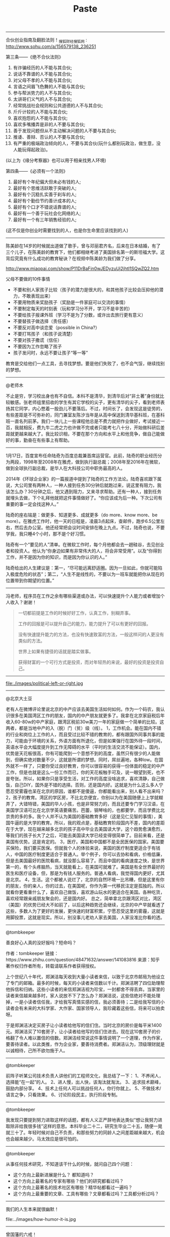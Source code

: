 #+title: Paste

-----
合伙创业指南及翻脸法则！_搜狐财经_搜狐网 : http://www.sohu.com/a/156579138_236251

第三条——《绝不合伙法则》
1. 有诈骗经历的人不能与其合伙;
2. 说话不靠谱的人不能与其合伙;
3. 对父母不孝的人不能与其合伙;
4. 言语之间眉飞色舞的人不能与其合伙;
5. 参与帮派势力的人不与其合伙;
6. 太讲哥们义气的人不与其合伙;
7. 经常挑战社会规则和公共道德的人不与其合伙;
8. 斤斤计较的人不能与其合伙;
9. 喜欢抱怨的人不能与其合伙;
10. 喜欢多嘴播弄是非的人不要与其合伙;
11. 善于发现问题但从不主动解决问题的人不要与其合伙;
12. 推诿、善辩、否认的人不要与其合伙;
13. 有严重的极端政治倾向的人，不要与其合伙(玩什么都别玩政治，做生意，没人能玩得起政治)。
(以上为《缘分考察器》也可以用于相亲找男人环境)

第四条——《必须有一个法则》
1. 最好有个年纪偏大但未必有钱的人;
2. 最好有个思维活跃敢于突破的人;
3. 最好有个沉稳扎实善于刹车的人;
4. 最好有个勤俭节约善计成本的人;
5. 最好有个口才不错说话靠谱的人;
6. 最好有一个善于玩社会化网络的人;
7. 最好有一个有三年销售经验的人;
(这不仅是你创业时需要找到的人，也是你生命里应该找到的人)

-----
陈美龄在14岁的时候就出道做了歌手，曾与邓丽君齐名，后来在日本结婚，有了三个儿子，在陈美龄的教育下，他们都相继考进了美国排名第一的斯坦福大学。这背后究竟有什么成功的教育秘诀？在视频中陈美龄为我们做了分享。

http://www.miaopai.com/show/P11DrBaFin0wJEDyzuUj2jhtI1SQwZQ2.htm

父母不要做的10件事情
- 不要和别人家孩子比较（孩子的潜力是很大的，和其他孩子比较会压抑他的潜力，不敢表现出来）
- 不要用物质来奖励孩子（奖励是一件家庭可以交流的事情）
- 不要制定每天的时刻表（玩和学习分不开，学习不是辛苦的）
- 不要给孩子报课外班（学习不是为了分数，或许出去旅行更有意义）
- 不要替孩子做选择（责任感）
- 不要反对高中谈恋爱（possible in China?）
- 不要打骂孩子（和孩子说清楚）
- 不要对孩子撒谎（信任）
- 不要因为工作忽略了孩子
- 孩子发问时，永远不要让孩子“等一等”

教育是交给他们一点工具，去寻找梦想。要是他们失败了，也不会气馁，继续找别的梦想。


-----
@老师木

不止是穷，学习校出身也有不自信。本科不是清华，到清华后对“非土著”身份就比较敏感。张老师组里招收的学生有其它学校的尖子，更有清华的尖子，看到老师表扬其它同学，内心憋着一股劲儿不要落后。不过，时间长了，会发现这是徒劳的，有些差距是不可弥补的，同门兼室友陈汐当年是从高中保送到清华基科班，在基科班一直名列前茅。我们一块儿上一些课程他总是不费力就把作业做好，考试接近一百，我就相反，费九牛二虎之力也许做不完或者只能考七八十分，开始做科研后差距就更越来越大了。我比较识相，不要在那个方向和水平上和他竞争，做自己能做好的事，勤奋在有些事上有帮助。

-----
1月17日，百度宣布任命陆奇为百度总裁兼首席运营官。此前，陆奇的职业经历分为两段，1998年至2008年在雅虎，做到执行副总裁；2008年至2016年在微软，做到全球执行副总裁，是华人在大科技公司中职务最高的人。

2014年《环球企业家》的一篇报道中提到了陆奇的工作方法论。陆奇喜欢跟下属说，大公司里有两种人，一种人接到任务30分钟后就跑过来，说这里有阻力，我该怎么办？30分钟之后，他又遇到阻力，又来寻求帮助。还有一种人，接到任务就埋头去做，下个礼拜他就把这件事情做好了。“你应该成为后一种。下次公司有重要的事一定会找这种人。”

陆奇的座右铭是：做更多、知道更多、成就更多（do more、know more、be more）。在雅虎工作时，他一天的日程是，凌晨3点起床，查邮件，跑步6.5公里左右，然后去办公室。他还经常把会议时间安排在晚上九点。不过，陆奇也说，不要学我，我只睡4个小时，那不是个好习惯。

陆奇有一个“要见的人”清单。在微软工作时，每个月他都会去一趟硅谷，去见创业者和投资人。他认为“你身边如果有非常伟大的人，将会非常受用”。以及“你得到工作，并不是因为你的知识，而是因为你认识的人。”

陆奇给出的人生建议是：第一，“尽可能远离舒适圈。因为一旦如此，你就可能陷入极度危险的状态”；第二，“人生不是线性的，不要以为一班车就能把你从现在的位置带到你期望的位置。”

-----
冯老师，程序员在工作之余有哪些渠道或办法，可以快速提升个人能力或者增加个人收入？谢谢！

#+BEGIN_QUOTE

一切都前提是工作的时候好好工作，认真工作，别糊弄事。

工作的回报是可以提升自己的能力，能力提升了可以有更好的回报。

没有快速提升能力的方法，也没有快速致富的方法，一般这样问的人更没有类似的方法。

世界上如果有捷径的话就是踏实做事。

获得财富的一个可行方式是投资，而对年轻热的来说，最好的投资是投资自己。

#+END_QUOTE
-----
file:./images/political-left-or-right.jpg

-----
@北京大土豆

老有人在微博评论里说北京的中产应该去美国生活如何如何。作为一个码农，我认识很多在美国湾区工作的朋友，国内的中产朋友就更多了。我拿在北京家庭税后年收入60-80w的中产家庭，跟湾区税前30w美刀一年的家庭做一个简单的比较。这两者，都是当地中产的入（脱）门（贫）级（线）。
1，工作机会。能在国内不错的行业和岗位上工作的人，而且受过比较不错的教育的，都有跟国外同事共事的能力，可能由于环境的关系，外语方面有所退化，但是如果强行在国外待一段时间，英语水平会大幅度提升到工作无障碍的水平（平时的生活交流不能保证）。国内，优势是天花板很高，你有可能爬到一个意想不到的高度，虽然只有很少的人能做到，但确实绝对数量不少，这就是所谓的梦想。同时，屌丝遍地，各种low。在国外就不一样了，只要你受过良好教育，你可以很容易的获得一份体面的稳定的中产工作，但是也就是这么一份工作而已，你的天花板触手可及，说一眼望到死，也不是夸张。所以，如果你只是享受生活，对工作的高度没啥追求，喜欢清静，自己做饭，自己DIY，国外是不错的选择。否则，还是国内好。这就是为什么这么多人宁愿忍受雾霾也呆在北京的原因，谁都不是傻逼，你都能看出来，别人看不出来吗？
2，孩子的教育。湾区的学区房，不比北京便宜，你别以为在美国随便上上学就糊弄了，大错特错，美国的华人小孩，也是非常努力的，而且还要专门学习汉语，在美国学汉语可比在北京学英语要痛苦。芭蕾，钢琴啥的，也都要学，而且学费比北京贵的多的多。我个人并不认为美国的基础教育多好（这是见仁见智的事情），美国牛逼的是大学的教育。所以，我的观点是，基础教育阶段国内不差，国内的差距在于大学，现在越来越多北京的孩子高中毕业去美国读大学，这个趋势愈演愈烈，等我们的孩子长大了之后，可能去美国读大学已经变得很简单了。目前来看，还是美国有优势。这是肯定的。
3，医疗。美国和中国都不是全民医保的国家。美国要买保险，我们要买医保。但就我个人的体验来说，美国的医疗制度更适合于有钱人，中国的医疗制度更适合于普通人。举个例子，你可以去协和看病，价格低廉，但是去美国最好的医院看病，就没那么容易了。而且中国的看病速度之快，是世界第一的，有个头疼脑热，当天就能看上，在美国可就难了。美国是有全世界最好的医生和医疗设备，但，那是为有钱人服务的。普通人看病，我觉得国内更好，尤其是北京。
4，生活。这个都被人说烂了，北京的自然环境一比吊糟，但是这里有你的朋友，你的亲人，你的过去，在美国呢，你作为第一代移民注定是孤独的。所以就看你更看重什么了，喜欢自己做饭，喜欢游山玩水的更适合在美国。各种吃货，喜欢经常跟亲戚朋友聚会的，还是国内好。
总之，简单拿北京跟湾区对比，湾区（美国）的优势已经大不如前了，以后这种趋势还会继续，北京的中产早就看透了这些，多数人为了更好的发展，更快速的财富积累，宁愿忍受这里的雾霾，这就是用脚投票，这就是现实。所以，别没事儿老劝人家去美国，人家没准比你看的透。

-----
@tombkeeper

善良好心人真的没好报吗？短命吗？

作者：tombkeeper
链接：https://www.zhihu.com/question/48471632/answer/141083816
来源：知乎
著作权归作者所有，转载请联系作者获得授权。

上个世纪八十年代，郑渊洁每天收到大量小读者来信，以致于北京市邮局为他设立了专门的邮箱。最多的时候，每天的小读者来信数以千计。郑渊洁聘了四位助理帮他拆信和归纳。这些小读者的来信郑渊洁视为珍宝，一封都舍不得丢弃。当家里的读者来信越来越多时，家人说放不下了怎么办？郑渊洁说，这些信绝对不能处理掉，一是小读者信任我，才给我写真情实感的信，我必须善待；二是给我写信的小读者会有未来的大科学家、大作家、国家领导人，我珍藏着这些信，将来可以拍卖呀。

于是郑渊洁决定买房子让小读者给他写的信们住。当时北京的房价是每平米1400元。郑渊洁买了10套房子，让小读者给他写的信们住进去。现在这10套房子的价格翻了令人难以置信的倍数。郑渊洁经常说这件事情说明了一个道理，作为作家，要善待读者。以此类推，作为企业家，要善待消费者。郑渊洁认为，顶级理财就是以诚相待，己所不欲勿施于人。

-----
@tombkeeper

前阵子听某公司技术负责人讲他们的工程师文化，我总结了一下：
1、不养闲人，选择能“在一起”的人。
2、进人慢，出人快，该淘汰就淘汰。
3、追求技术巅峰，鼓励内部分享。
4、技术上任何人可以挑战任何人，你行你就上。
5、不做技术/语言之争，只看效果。
6、讨论阶段民主，执行阶段专制。

-----
@tombkeeper

我发现只要提到努力进取这样的话题，都有人义正严辞地表达类似“想让我努力进取除非给我很多钱”这样的意思。本科毕业二十二，研究生毕业二十五，随便一晃就三十了。年轻时候对自己不负责，和那些努力的同龄人之间差距越来越大，机会也会越来越少。马太效应是很可怕的。

-----
@tombkeeper

从事任何技术研究，不知道该干什么的时候，就问自己四个问题：
- 这个方向上最新进展是什么？ 都知道吗？
- 这个方向上最著名的专家有哪些？他们的研究都看过吗？
- 这个方向上最著名的技术社区有哪些？精华帖都看过一遍吗？
- 这个方向上最重要的文章、工具有哪些？文章都看过吗？工具都分析过吗？

-----
我们的人生本来就很幽默！

file:../images/how-humor-it-is.jpg


-----
曾国藩的六戒！

*第一戒：久利之事勿为，众争之地勿往*

一直都能获利的事不要做，所有人都想得到的地方不要前去。危城莫入！所有人都向往渴求的，可能有有害。
前半句说：不可贪求过多！日中则移，月满则亏，物盛则衰。世界上没有一劳永逸的事情，也不可能有长久获利的事情。如果有这种能够一直获利的事情，那只能说这种事是表面现象或者骗局，这时候一定要保持头脑清。

后半句是说的安全，众人争执、争斗的地方你不要去，容易惹麻烦或者招致祸患。《论语》上说，“危邦不入，乱邦不居”就是这个意思。当然，这句话里的争，也可以理解为，争利。意思是说，大家都去争抢的利益，你就不要去争抢了，因为那肯定是薄利。

*第二戒：勿以小恶弃人大美，勿以小怨忘人大恩*

不要因为别人小的缺点就忽视他的优点，不要因为小小的恩怨就忽略了别人的大恩。
人只要做事就会犯错，这两句话都是告诉我们，不要因为别人的一点小过失，一点道德上的小瑕疵，一点小恩怨，就全盘否定别人的好，忘记别人的恩情。

《礼记》上说，“好而知其恶，恶而知其美者，天下鲜矣。”意思是喜爱一个人而知道其缺点，厌恶而知道其优点。这就是告诫我们，在待人接物的时候，一定不要太感情用事，一定要客观、公正地看待别人的缺点和不足。

*第三戒：说人之短乃护己之短，夸己之长乃忌人之长*

经常说别人短处的人，经常夸耀自己长处的人，可以说是“存心不厚，识量太狭。”俗话说，“打人不打脸，揭人不揭短。”经常谈论别人的短处，夸耀自己的长处，不仅是情商低的表现，也必然给自己招来怨恨，埋下祸乱的种子。
汉高祖刘邦曾经随便和韩信讨论各位将领的才能。刘邦问道：“像我自己，能带多少士兵？”韩信说：“陛下不过能带十万人。”刘邦说：“那对你来说呢？”韩信回答：“像我，越多越好。”韩信后来被杀，不能说与他这种性格无关。

曾国藩这句话的意思，入目三分地画出了可这种人的精神肖像。那种经常谈论别人缺点的人，内心其实是借此在掩饰自己的缺点；经常夸耀自己长处的人，内心其实是嫉妒或者想掩盖别人的长处罢了。

*第四戒：利可共而不可独，谋可寡而不可众*

利益，往往是众人都渴望得到的，如果谁独占了利益而不与大家分享，那么一定会招致怨恨，甚至成为众矢之的。刘邦攻破咸阳，却不敢占据其地；曹操能够“挟天子以令诸侯”，却终其一生不敢篡汉自立，他们都是怕成为众矢之的。所以，面对利益，一定要权衡取舍之道。
谋划事情，一定要跟有主见的几个人一起，而不要与众人一起谋划事情。正如《战国策》上说，“论至德者不和于俗，成大功者不谋于众。”通俗地说，就是谋求特别重大的事情，不必与众人商量。因为谋求大事的人，自己必定有非同一般的眼光、心胸与气度，自己看准了，去做就是了，如果和别人商量，反倒麻烦。如果别人见识低下，心胸狭小，气度平凡，必定不理解你的想法。七嘴八舌，会动摇你的意志，也会破坏你的信心和情绪。

*第五戒：古今之庸人，皆以一惰字致败，天下古今之才人，皆以一傲字致败*

庸人，就是普通人，一般的人。对于一般的人来说，没有什么才气，只有勤奋工作才能成就事业，所以最忌讳一个“懒”字。曾国藩是勤劳的好例子，他其实并不聪明，但是却能以“勤”成就大学问和大事业，可以说正是普通人的榜样。
而那些有才的人呢，虽然可凭才气走捷径，更容易成功，但也容易孤傲自大，故步自封，不肯向别人学习，这也是容易失败的。如项羽、李自成等，占尽天时地利，却因为骄傲而败亡。

*第六戒：凡办大事，以识为主，以才为辅；凡成大事，人谋居半，天意居半*

凡是办大事，首先需要有深厚的阅历和识见，并以才能作为辅助；凡是要成就大事的，一半在于人的谋划，另一半就要看天意了，看时机会不会来到。所谓谋事在人，成事在天。
曾国藩明确告诉我们，办大事要以“识”为主，才气、才能不过是辅助罢了。所以恃才傲物的人，往往难以成就大事。当然这里的“识”，不单单指知识，更指的是经验和见识。

而“人谋居半，天意居半。”则是说，我们无论做什么事情，都要抱着“尽人事以听天命”的态度。不要因为有自己不能左右的的因素就不去努力，更不能因为自己努力了，最终却失败了而去怨天尤人。


-----
互联网产品营销与管理的五个指标：AARRR

Acquisition（用户从何而来）、Activation（会一见钟情吗）、Retention（有人再回来用）、Referral（会推荐朋友用吗）、Revenue（可从哪些用户行为上赚钱），缩写为 AARRR。

-----
陈近南：小宝，你是个聪明人，我可以用聪明的方法跟人说话。外面的人就不行！

韦小宝：不解！

陈近南：读过书明事理的人，大多数已经在清廷里面当官了。所以我们要对抗清廷，就要用一些蠢一点的人。对付那些蠢人，就绝对不可以跟他们说真话，必须要用宗教形式来催眠他们，使他们觉得所做的事都是对的，所以“反清复明”只不过是个口号，跟“阿弥陀佛”其实是一样的。清朝一直欺压我们汉人，抢走我们的银两跟女人，所以我们要反清。

韦小宝：要反清抢回我们的钱跟女人，是不是，复不复明根本就是脱了裤子放屁，关人鸟事呀！行了，大家聪明人，了解！继续！

陈近南：总之，如果成功的话，就有无数的银两跟女人，你愿不愿意去呀？

韦小宝：愿意！只不过你刚才那句“九死一生”太吓人了！

-----
 一直挂在心上呢——当年去望京西门子面试，一进门看到这句“知其道，用其妙，THIS IS HOW”，内心顿时发生了强烈的共鸣，觉得这就是对“技术”两个字最棒的阐述，搞技术就是要追求这个境界。几年后，慢慢忘记了这句话，但当时的感觉仍在，所以一直特别想回忆起来。 --tombkeeper

-----
我也讲个有意思的故事，考考你们的IQ EQ:

很久以前， 一位国王非常信任自己手下的一位充满智慧的大臣。

有一天，国王在擦拭宝剑时，不小心将自己左手的小指头割断了，智慧大臣闻讯赶到皇宫。见到国王正在包扎鲜血淋淋的左手，智慧大臣说：“很好， 这是件好事。”国王的伤口正疼得厉害，闻言顿时大怒，下令将他关进大牢。智慧大臣仍然说：“很好，这是件好事。”

几个月后，国王到森林里狩猎，国王着迷于追逐一只羚羊，无意间竟然穿越了国界，进入了食人族的地盘。食人族将国王及随从的大臣全都抓了起来，见到国王服饰 华丽，巫师便决定用国王来献祭。正要举行祭礼的时候，巫师突然发现国王左手少了一根小指头。根据食人族的规矩，肢体不全的人是不能用来献给祖先的。当下酋 长大怒，将国王逐了出去；而那些跟随的大臣一个也没有活着回来。

九死一生的国王回到宫中，想起了智慧大臣的话，连忙下令将他从牢里释放出来。国王深觉在他割断小指头时，智慧大臣所说的话颇有道理，并为了这几个月的冤屈向他道歉。智慧大臣还是说：“很好，这是件好事。”

国王说：“你说我少了根小指头是件好事，我相信。但是我关了你这么久，让你受了这么多苦，难道对你也是件好事？”智慧大臣笑着点点头：“当然是件好事！”

+++ 如果我没有被关起来的话，那么我就会和你一起去打猎，那么被吃掉的人一定会是我。+++

-----
我们曾如此渴望命运的波澜， 就最后才发现，人生最曼妙的风景，竟是内心的从容。

-----
Management is about persuading people to do things they don't want to do,

While leadership is about inspiring people to do things they never thought they could.

-- Steve Jobs.

-----
职场定理第一条：不管你多棒，总有人能替代你。 再挽留你的原因仅仅是，你是其中最廉价的——Twitter. lvkaiwen

-----
最近看到不少说法，说各种机会是风口，有说视频直播的，有说VR/AR的，有说人工智能的。从雷军说的风口上的猪都能飞起来这句话推断，等风口的多半觉得自己是猪。

-----
曾子说：““用师者王，用友者霸，用徒者亡。”马英九只敢用徒，而不敢用师友。不但不敢用师友，而且把师友逼成敌人，这样的领导者焉能不败？

-----
【洞察】1、百姓跑来跑去，领导批来批去，部门转来转去，会议开来开去，问题哪里来哪里去。 2、一把手说一不二，二把手说二不一，三把手说三道四，四把手点头说是，五把手光做笔记。 3、官员说套话，专家说鬼话，商家说假话，富人说狂话，穷人说气话。

-----
犯错是积极主动者的特权. 消极的平庸者, 永远把时间花在证明自己没有犯错上.

-----
在餐馆吃自助餐，忽有个奇怪的联想，觉得很多人吃自助餐的过程仿佛人生之缩影：开始时饥肠辘辘，大鱼大肉，仿佛青年之血气方刚；渐渐不饿了，开始精挑细品，仿佛中年之沉稳老练；最后饱了，开始打嗝剔牙，仿佛老年之迟暮。正联想着，猛然惊觉邻桌的人不见了，两位服务生正在把他们留下的东西清理掉……

-----
纪伯伦在《先知的灵光——孩子》中说得好：“他们是藉你们而来，却不是从你们而来，他们虽和你们同在，却不从属你们。你们可以给他们爱，却不可以给他们思想；你们可以荫庇他们的身体，却不能荫庇他们的灵魂。”

-----
如果你一定要离开 55

file:./images/if-you-have-to-go.gif

-----
[[file:./images/russia-underground.jpg][俄罗斯著名建筑下藏着什么]]

-----
[[file:./images/happiness-is.jpg][幸福是...]]

-----
本來我也看不懂簡體字，覺得那是另一種語言。長大後，接觸多，就突然看懂。就像英文一樣。其實，學習任何東西，只要有適當的理由，稍微快樂點的過程，就會自然的開竅。

-----
比失败更失败的是，一直悬在那儿，不肯承认失败，而时间就这么一点一滴地过去了。

-----
很少有人知道，名言都是有后半句的：
- 子曰：“父母在，不远游，游必有方。” # 不是说父母在不能远行，而是要告诉父母你要去哪里，去干什么
- 季文子三思而后行。子闻之，曰：“再，斯可也。” # 不必想三遍很多遍，想两遍就做
- 老来多健忘，唯不忘相思。
- 闭门造车，出门合辙。# 只要按照规矩认真做，闭门造车出门就能跑

-----
[[file:./images/chinese-thought-about-giving-out-pear.jpg][整理了一下中国式让梨的全过程]]

-----
If everything seems under control, you're just not going fast enough. -- 关于赛车和创业

-----
1.你越时髦，孩子越自信；2.你身材越好，孩子越骄傲； 3.你越有进取心，孩子越勤奋；4.你越坚持做自己，孩子越独立；5.你越懂得付出爱，孩子越阳光；6.你越坦诚并友善沟通，孩子越正直。所以当好榜样比当好保姆更重要！为了孩子，妈妈们也要活出精彩的自己！

-----
@tombkeeper 老丈人问我，计算机相关专业的毕业生，大概有多少能干我们这行。我说不管什么专业，一本、二本加一起，估计一百个里有一个适合干这行。老丈人说和他估计的差不多，他在学校教逻辑学和数据库，也差不多一百个学生里能有一个逻辑比较清晰，实际动手能力比较强。

-----
【职场中保持激情的方法】1）保持一颗好奇的心，多去尝试新的东西，例如旁听一些课、读一些新领域的书等；2）尝试找到自己喜欢的工作，如果你不知道自己喜欢什么，至少你知道自己不喜欢什么。写下你最不喜欢的工作，再以此设计一个相反的工作，这个可能就是你所向往的。

file:./images/how-to-keep-passion.jpg

-----
乔治·索罗斯经典语录
- 市场总是错的。
- 重要的不是你的判断是错还是对，而是在你正确的时候要最大限度地发挥出你的力量来！
- 我生来一贫如洗。但决不能死时仍旧贫困潦倒。“——挂在办公室的墙壁上。
- 如果你经营状况欠佳，那么，第一步你要减少投入，但不要收回资金。当你重新投入的时候，一开始投入数量要小。
- 不知道未来会发生什么并不可怕，可怕的是不知道如果发生什么就该如何应对。
- 要想获得成功，必须要有充足的自由时间。
- 在股票市场上，寻求别人还没有意识到的突变。
- 股市通常是不可信赖的，因而，如果在华尔街地区你跟曾别人赶时髦，那么，你的股票经营注定是十分惨淡的。
- 身在市场，你就得准备忍受痛苦。
- 如果你的投资运行良好，那么，跟着感觉走，并且把你所有的资产投入进去。
- 人们认为我不会出错，这完全是一种误解。我坦率他说，对任何事情，我和其他人犯同样多的错误。不过，我的超人之处在于我能认识自己的错误。这便是成功的秘密。我的洞察力关键是在于，认识到了人类思想内在的错误。
- 我不愿意花很多时间和股票市场的人们在一起，我觉得他们讨厌，和知识分子在一起比和商人在一起感觉要舒服得多。
- 很多年我都拒绝把它（投资）作为我的职业。它是达到目的的手段。现在，我很乐意去接受——事实上，这就是我一辈子的事业。
- 我已经和公司打成一片。它以我为生，我也和它生活在一起，日夜形影不离……它是我的情人。我害怕失去它也担心做失败，并尽量避免失误。这是一种悲惨的生活。
- 我完全投入这一工作，但这确实是非常痛苦的经历。一方面，无论什么时候我在市场中如果作出了错误决策，我得忍受非常巨大的精神折磨。另一方面，我确实不愿意为了成功而把赚钱作为必需的手段。为了找出支配我进行金融决策的规则，我否认我已经成功。
- 我认为我不是一名商人，我投资别人经营的商业，因此我是一位名符其实的评论家，在某种程度上你们可称我是世界上薪水最高的评论家。
- 我必须改变人们对我的看法，因为我不想仅仅是一名富翁，我有东西要说，我想让政府听到我的声音。
- 这要区分两个方面。在金融运作方面，说不上有道德还是无道德，这只是一种操作。金融市场是不属于道德范畴的，在这里道德根本不存在，因为它有自己的游戏规则。我是金融市场的参与者，我会按照自已定的规则来玩这个游戏，我不会违反这些规则，所以我不觉得内疚或需要负责任。对于亚洲金融风暴，即使我不炒作，它照样会发生。我并不觉得炒外币、投机有什么不道德。另一方面，我很遵守运作规则。作为一个有道德和关心它们的人，我希望确保这些规则是有利于建立一个良好社会的，所以我主张改变某些规则。即使改进和改良影响到我自己的利益，我也会支持它，因为需要改良的这个规则也许正是事件发生的原因。
- 金融世界是动荡的、混乱的，无序可循，只有辨明事理，才能无往不利。如果把金融市场的一举一动当作是某个数学公式中的一部分来把握，是不会奏效的。数学不能控制金融市场，而心理因素才是控制市场的关键。更确切地说，只有掌握住群众的本能才能控制市场，即必须了解群众将在何时、以何种方式聚在某一种股票、货币或商品周围，投资者才有成功的可能。
- 炒作就像动物世界的森林法则，专门攻击弱者，这种做法往往能够百发百中。
- 我很高兴拥有这种身份，因为它可以使我能得到我想要的东西。作为一名市场运作者，我有理由回避这种身份，因为它是有害的；但我不再是市场运作者了。我的声音在政治问题上也被听到了，正是这一点，我发现它很有用。
- 我的基金已变得如此庞大，以致于如果我不花些钱的话，它就没什么意义了。而且似乎挣钱比花钱还容易点，我看起来往挣钱方面而不是在作出正确的用钱决定方面更具才华。
- 柏荣，你的问题就在于：你每天都去上班，并且你认为，既然我来上班了，就应该做点事情。我并不是每天去上班。我只有感觉到必要的时候才去上班……并且这一天我真的要做一些事情。而你去上班并且每天都做一些事情，这样你就意识不到有什么特别的一天。
- 经济历史是由一幕幕的插曲构成他们都奠基于谬误与谎言，而不是真理，这是赚大钱的途径，我们仅需要辨别前提为错误的趋势，顺势操作，并在他被拆穿以前提早脱身。
- 经济史是一部基于假相和谎言的连续剧，经济史的演绎从不基于真实的剧本，但它铺平了累积巨额财富的道路。做法就是认清其假相，投入其中，在假相被公众认识之前退出游戏。

-----
人生有两出悲剧：一是万念俱灰，另一是踌躇满志。——萧伯纳

-----
一个人常常为不花钱就能得到的东西付出了高昂的代价！——爱因斯坦

-----
【文学最大的用处就是没有用处】莫言在颁奖晚宴上讲了一句意味深长的话：文学和科学相比，的确没什么用处，但文学最大的用处，也许就是它没有用处。教育也如此，所谓的分数、学历、甚至知识都不是教育的本质，教育的本质是：一棵树摇动另一棵树，一朵云推动另一朵云，一个灵魂唤醒另一个灵魂。

-----
旦有新欢，莫念旧恶。

-----
我一直相信释迦牟尼说的一句话：“无论你遇见谁，他都是你生命该出现的人，绝非偶然，他一定会教会你一些什么”。所以我也相信：“无论我走到哪里，那都是我该去的地方，经历一些我该经历的事，遇见我该遇见的人”。

-----
【宋代高僧四大戒律，处事之精华呀！】1、势不可使尽，若用尽，祸一定来； 2、福不可享尽，若享尽，缘份必断；3、规矩不可行尽，若行尽，会予人麻烦；4、好话不可说尽，若说尽，则流于平淡；4、戒深奥。人生的境界在于：永远保持不及、求缺的境界，方可做到大智若愚、持盈保泰！

-----
有个孩子成绩不好， 被家长骂笨鸟，孩子不服气地说，世上笨鸟有三种，一种是先飞的，一种是嫌累不飞的，家长问：那第三种呢？孩子说：这种最讨厌，自己飞不起来，就在窝里下个蛋，要下一代使劲飞。

-----
【鲁迅日记】1.婚姻中最折磨人的，并非冲突，而是厌倦。2.工作时不为钱分心，钱反而会来得更快。3.肯以本色示人者，必有禅心和定力，所以，伪名儒不如真名妓。4.面具戴太久，就会长到脸上，再想揭下来，除非伤筋动骨扒皮。5.知识不是力量，智慧才是。

-----
我公司一名优秀程序员，年薪数百万，两辆专车，一宝马730、一奥迪Q7，4套房，其中两套总价值1500万。他主要贡献就是写程序。他加班一小时，价值当那些应届生几十人工作一天。但我不会去劝他加班。他每天午睡，下班吃完饭就回家，我都懒得理。而对于公司那些小青年男生，我很清楚，若不抓紧，前途堪忧

-----
I understand double 0s have a very short life expectancy... so your mistake will be short-lived. - James Bond

-----
曾有单位出事，我去帮忙，完了对方领导请我给几个骨干讲讲。我注意到有个人看着不善，面削如刀、下嘴唇顶着上嘴唇高频震颤，所以言辞十分谨慎，决不说应该怎样，只说可以怎样。而不善同志仍进入了激发态：“我做不到！我没办法！我知道……我就是……”那是我第一次意识到：安全，一半技术，一半政治。

-----
看到一句话：“要达到可以结婚的状态是：即便对好看的异性偶尔有心动，对未来的生活依然没把握，对感情和万事还不能驾轻就熟，但是觉得和这个人一定能排除万难安心过日子。这时就可以领证了。”

-----
没病+没做检查 = 你会看病吗？有病+没做检查 = 不做检查就说有病，你才有病！没病+做了检查 = 你们就是会骗钱！有病+检查+确诊 = 你一定得治好我的病，否则就是你医生不尽责！有病+检查+确诊+治愈 = 花了一大笔钱尽做那么多无关的检查，你们坑人！有病+检查+确诊+未治愈 = 医德败坏，庸医谋财害命！

-----
【西瓜冰块】将西瓜切成2-3cm的立方体，放入冰箱冷冻，等到冻成冰块后，100%自然的西瓜冰块就完成了。西瓜冰块＋苏打水＋朗姆酒＋西瓜汁＋薄荷叶＝西瓜冰块Mojito；西瓜冰块＋西瓜汁＝层次丰富的冰西瓜饮料；西瓜冰块＋苏打水＝有着滋滋声的最带感的夏日饮品。

-----
大家都喜欢神化一个事物，据说GFS最开始单master实现无自动failover特性，挂了需要一个小时拉起来再用，你们感受下。挫不可怕，要的是有颗持续改进的心

-----
一张图就能明白中国的教育体制

file:./images/china-education-system.jpg

-----
1988年凯文·史派西接受采访时说道：对于生活，我一直只字不提，不是为了故作神秘。而是你了解一个演员本人越少，越有利于让你相信他就是荧幕上的那个角色。观众走进电影院，看一完场我的电影，深信我就是剧情里的那个人。

-----
变速跑是提升耐力和体能的一项技术。在户外进行变速跑训练时，开始正常配速跑的几分钟后，全力冲刺一个短距离（比如从一棵树跑到下一棵）；然后速度放缓至正常配速，给心脏平复时间；几分钟以后再重复上述环节。在训练中时刻关注自身身体状况，切忌冲过头，对身体造成伤害。

-----
人民大多数比我们想象的要蒙昧得多，所以宣传的本质就是坚持简单和重复。--戈培尔 | Solitdot.

-----
一定要小心挑选敌人，因为你会发现，你自己和敌人变得越来越像。—— 泰戈尔

-----
Maybe social skills come harder to programmers than to other people (I’m not convinced that’s true), but developing those skills will certainly pay off a lot more than trying yet another development methodology.

System design is that whatever solution you come up with during the interview is just a side effect. What we actually care about is the process. In other words, the systems design interview is all about communication.

-----
俄罗斯为了宣传位于莫斯科的师塞谢夫国家建筑博物馆（ Schusev State Museum of Architecture ），发布了一系列主题为“ [[file:images/russia-underground.jpg][俄罗斯著名建筑下藏着什么]] ”的宣传图片。你是否也曾想过，我们看到的只是冰山一角？

-----
其实, 工程师最缺的不是代码能力, 设计能力... 而是眼界.... 没见过猪跑的人, 再怎么设计也是画不出猪的......

-----
1/9998 = 0.0001 0002 0004 0008 0016 0032 0064 0128 0256 0512 1024 2048 4096...

-----
我们一边跑步，一边把社会面具、尘世困扰和强加给自己的社会角色丢弃在路边，因为这些东西在跑步的时间段里，暂时失去了它们的用处。跑步可以使人发现一些单纯的和最基本的快乐。跑步帮助饱经尘事烦扰的人们又重新找到了吃饭、喝水和睡觉这些最简单的喜悦，找到了对最普通的事物产生由衷欢欣的感觉。

-----
“这些年我一直提醒自己一件事，千万不要自己感动自己。大多人看似的努力，不过是愚蠢导致的。什么熬夜看书到天亮，连续几天只睡几小时，多久没放假了，如果这些东西也值得夸耀，那么富士康流水线上任何一个人都比你努力多了。人难免天生有自怜的情绪，唯有时刻保持清醒，才能看清真正的价值在哪里。”

-----
抄书、偷书、借书、还书，是我们青少年时代大约有过一点求知欲的青年共同的记忆。我说我不是一个读书人是想给书和知识保留最后一点诚意和敬意，我还是对书充满感激，对阅读充满感激，一本好书会让我安静下来，会让我有内心生活。——陈丹青

-----
【难受是跑步的一部分】乳酸堆积、缺氧等难受的体验是跑步的一部分，正如痛苦和辛酸是生活的一部分。没有体力付出、永远不累的跑步不是跑步。散步、漫步甚至快走，比跑步轻松多了，但这不是跑步，更不用说能体会跑步的乐趣了。

-----
【能让你一天比一天更快乐的11件事】有11种方法可让我们的心情更愉快，并且这些方法都是得到科学研究验证：1，多锻炼。2，增加睡眠时间。3，减少通勤时间。4，多和朋友家人在一起。5，帮助他人。7，多微笑会减轻痛苦。8，计划一次旅行。9，欣赏音乐。10，心怀感恩。11，慢慢变老。

-----
1、敌人一旦变成朋友，比朋友更可靠；朋友一旦变成敌人，比敌人更危险。 2、苦难是人生最好的大学，遗憾的是这所大学的淘汰率太高。 3、对信任的人，永远别撒谎；对撒谎的人，永远别太相信。 4、人可背金钱的债，却不可背感情的债。 5、能人，不管怎样折磨压抑其成长，总能以全新的方式出类拔萃。

-----
软件开发中，那些所谓糙快猛的 Quick & Dirty 的方案的意思就是，当你用了一个Dirty的方案取得一点效果后，这个Dirty的事就会被Quick地忘记了。

-----
精装房拎包入住不满意，拿大锤乱砸一气改户型，舒坦

-----
当我走出囚室，迈过通往自由的监狱大门时，我已经清楚，自己若不能把悲痛与怨恨留在身后，那么我其实仍在狱中。

-----
懂算法、懂底层、精通N门语言、精通JVM、精通MySQL源代码就NB么？没有新的创造全是狗屁。精通别人已经创造的技术算什么本事，我从来就不认为这类人有什么值得崇拜的地方，给我一定时间和基本的学习环境我也做得到。国内大多数都只是现有技术的使用者，有什么值得互相炫耀的，有本事整出个大师我看看。

-----
2013年12月25日6:30空气质量指数（AQI）播报。。PM2.5严重污染的城市前二十名：石家庄：880 邢台：880 西安：874 保定：860 郑州：748 临沂：723 枣庄：712 衡水：715 济宁：705 邯郸：686 太原：630 忻州：550 聊城：523 廊坊：521 宿迁：524 晋城：500 济南：476 德州：444 合肥：434 宝鸡：425

-----
创业者有两种思路，一种是找最牛b的人做最牛b的事，另一种是有什么人干什么事，必须承认成大事抢镜头的的大部分都是第一类；但是实话说，第二种似乎存活率更高一些。无关对与错，其实就是风险与回报。

-----
“最好的电影不是你说了一个多好的故事，而是你在观众心里激起了些什么。你不要想把你的感受告诉大家，没有人在看你，他们是在看自己。”——李安

-----
数量金融的根基永远是供给需求、金钱时间价值这些基本的经济学理论以及现金流的相关概率这些基本的统计学思想。如果拘泥于术而非艺，那路就会越走越窄。

-----
有些事情，要等到你渐渐清醒了，才明白它是个错误；有些东西，要等到你真正放下了，才知道它的沉重。——时间会告诉你一切真相。

-----
生活中大半的麻烦是由于你说yes说的太快，说no说的太慢。

-----
世上有两种人：一种跑过马拉松；一种没有。他们属于不同世界。两个世界间有一道门，推开了就能通行。只是人们常常视而不见，或不想推开，因为那是道需要花力气去推的门。

-----
突然，好像领悟到什么！

file:./images/noname0.jpg

-----
【总裁语录】“我想再次表明我的态度：一线员工犯的很多错误，主要责任都在管理者身上，如果要说一个比例的话，起码是三七开，70%的责任得归到管理人员身上，一线员工的责任只有30%。无论是工作指引不清楚，还是操作流程有问题，甚或后台配套支持不到位，管理者或一些专业人员难辞其咎”——顺丰·王卫

-----
真正成功的人，无论在哪个领域，无一不是能发现自己的天赋，并将天赋全然绽放的人。但遗憾的是，我们被“木桶理论”局限了，绝大部份的人都将绝大部份宝贵的时间，用于去弥补自己的短板，木桶理论适合用于组织，不适用于个人成长。去发挥你的天赋吧，别理会那块短板！

-----
【KPI 是万恶之源】某公司为鼓励员工锻炼身体，统一配发计步器，每天将行走步数上传网上，并进行每周和每月的排名。有几个人数据遥遥领先，经核查，是把计步器绑在宠物的身上。

-----
【10种果蔬连皮多吃易中毒】有些蔬菜的皮中可能含有不可食用部分或有害成分，人一旦长期食用可能会对健康产生一定的副作用。食用以下蔬菜时切记要削皮：土豆皮、柿子皮、红薯皮、银杏皮、新鲜黄花菜、蚕豆、新鲜木耳、荸荠皮、四季豆和菜豆、蓝紫色的紫菜。

-----
有一天你会明白，善良比聪明更难。聪明是一种天赋，而善良是一种选择。

-----
人生就是一列开往坟墓的列车，路途上会有很多站，很难有人可以至始至终陪着走完，当陪你的人要下车时，即使不舍，也该心存感激，然后挥手道别。——《千与千寻》

-----
跑步不是什么秘密，也不会创造奇迹，但跑步可以帮助你在某一段时间内专注于自己的内在，开始反省并学习如何料理自己的人生。正是在跑步中，开始领悟到，生命不是百米冲刺，而是一场长跑。漫长，不断犯错，没有固定答案，不一定以超出别人为评判标准，而在于你可以坚持到最后。—米什卡·舒巴利《长跑》

-----
甲乙挑水卖钱，一天可卖20桶，甲说“老了一天还可挑20桶吗，不如挖水管”，乙说“现在挖水管一天就赚不到20桶的钱我不干”。甲挖了水管，打开水管就可赚钱，乙身体渐衰，逐渐每天挑不足20桶水。后来，政府将甲的水管收回国有，甲又和乙一起挑水，并且延迟65岁退休。

-----
不要在一帆风顺的时候，装成修行人；不要在遇到挫折的时候，变回普通人。----索达吉堪布

-----
「打飞机打出来的感悟」1.不要试图打下每一架飞机。学会取舍才能成功。2.不要为了一架大飞机，忽视身边的小飞机，否则得不偿失。3.不要把希望寄托在朋友送你飞机，凡事要靠自己。4.打下几架飞机不重要，重要的是你的排名。5.不要为自己在圈子里排名第一而沾沾自喜，换个圈子你也许屁都不是。

-----
即使最美好的婚姻，一生中也会有200次离婚的念头，50次掐死对方的冲动。即使最幸福的工作，也会有200次辞职的想法，50次摞担子的纠结……坚持，是最好的品质。

-----
有研究指出，每周跑步锻炼2次，每次慢跑20分钟的锻炼者，身体素质与锻炼前相比几乎不存在什么差别；每周跑步锻炼3次，每次持续30分钟的锻炼者，或每周跑步锻炼4次，每次持续20分钟者，身体素质与锻炼前相比有了明显的提高；而每周锻炼5次，每次持续运动30分钟以上的锻炼者，身体素质提高的幅度最大。

-----
对跑过步的人来说，跑步，尤其是长跑，是有其持续的魅力的：节奏，跑姿，呼吸的方式，都很让人值得看。这就像，怎么说呢，一个爱下厨的阿姨，会愿意盯着特级厨师从准备食材到最后出锅装盘，而其老公也许完全莫名其妙。所以，只要自己试着跑跑步，长跑的观赏性就会陡然提升许多。

-----
【据说这是史上人类智慧最集中的照片】爱因斯坦、居里夫人、洛伦兹、普朗克、郎之万、威尔逊、尼尔斯·玻尔、玻恩、德布罗意、康普顿、狄拉克、布拉格、海森堡、泡利、薛定谔、埃伦费斯特......[[file:./images/physicist-party.jpg][（图为1927年第五届索尔维会议参加者的合影，原图为黑白，下图是上色后的效果）]]

update@201509: 海森堡居然是...老白:0

-----
跳绳减肥法：持续跳绳10分钟，与慢跑30分钟或跳健身舞20分钟相差无几，是一项耗时少、耗能大的运动，有测试显示，跳5分钟，每分钟跳140次的运动效果就相当于慢跑半小时。只要你能保证每分钟120―140次的速度，一个小时就可燃烧掉600―1000卡的热量。

-----
【匀速最瘦身】匀速慢跑对减肥来说是最佳的。但是很多人跑步容易受外界干扰，速度忽快忽慢，或者不能稳定在一个自己能够保持呼吸均匀的速度段内，这样会减弱运动减肥的效果，也会打消自己跑步的兴趣。合理的速度是那种能边跑边说话的速度，30分钟以上的匀速慢跑，将会高效地燃烧脂肪。

-----
「我们这一代最聪明的人竟然都在这里思考着怎样让人们去大量的点击广告。」By Jeff Hammerbacher.

让人们点击广告比让机器点击广告有趣得多：前者是艺术，后者是技术。By Hai Fang

-----
【教育孩子的几个观点】1）旅游比上课重要。2）主见比顺从重要。3）兴趣比成绩重要。4）善良比对错重要。5）健康比运动重要。6）信仰比崇拜重要。7）成长比赢输重要。8）思考比表达重要。9）快乐比面子重要。10）想象比知识重要。11）独立比美丽重要。12）态度比能力重要。

-----
独立的6个策略:1上大学尽量选择不在家所在的省市，2坚持自己选择的学校和专业，不折不挠地与父母坚持，3大学时代多实习和社会实践，建立自己独立的社会关系，4尝试用自己勤工俭学的收入去远方旅行，5在一群人中积极发表意见，有拿主意的机会你大胆地帮助拍板，6尝试说，就这么做，有问题我负责。

-----
人心只一拳，别把它想得太大。盛下了是非，就盛不下正事。 很多人每天忙忙碌碌，一事无成，那就是对细枝末节的琐碎关注得太多。米可果腹，沙可盖屋，但二者掺到一起，价值全无。做人纯粹点，做事才能痛快点。

-----
【情侣&夫妻吵架公约】1、要热吵不要冷战;2、要文斗不要武斗;3、就事论事不翻旧帐;4、严禁在公共场合、家人、孩子、朋友面前吵架;5、请使用文明语言;6、当天的气当天解;7、吵架时不提分手或离婚;8、双方要轮流道歉;9、男方要迁就女方;10、女方要体谅男方【遵守本公约,吵吵更健康】

-----
现在年轻人进入职场，都希望先拿高薪，再认真工作，心里想的是我工资待遇不够，凭什么努力工作。但实际上最后真正在职场取胜的，是那些不计较个人得失辛勤工作，持续不懈努力的人。原因是老板和员工的思维差异，员工希望先得到报酬再工作，老板喜欢那些先拼命工作不计报酬的人，然后就会重用这样的人。

以上所言对刚毕业的应届生有一定的参考意义。但是，如果你真是韩信，那么先向汉王要个大将军的待遇也是必须的。

-----
国庆装逼指南：
   - 1，坚持用手机客户端更新微博，并发微博抱怨：墨尔本机场WIFI信号真差！
   - 2，将QQ签名改为：妈的，纽约的油条真难吃。
   - 3，拒接朋友来电，用短信回：有事回国再说吧，西班牙漫游太贵。
   - 4，每天坚持在凌晨四点回复短信，以表明有时差。
   - 5，在微博感慨一次：我靠！又在经济舱看见骆家辉啦！

-----
如果那年，我们多对或者多错两道题，那么现在会不会在不同的地方，认识完全不同的人，做着完全不同的事…高考的迷人之处，不是在于如愿以偿，而是阴差阳错。。。。

-----
Bre Pettis | I Make Things - Bre Pettis Blog - The Cult of Done Manifesto : http://www.brepettis.com/blog/2009/3/3/the-cult-of-done-manifesto.html

The Cult of Done Manifesto

   - There are three states of being. Not knowing, action and completion.
   - Accept that everything is a draft. It helps to get it done.
   - There is no editing stage.
   - Pretending you know what you're doing is almost the same as knowing what you are doing, so just accept that you know what you're doing even if you don't and do it.
   - Banish procrastination. If you wait more than a week to get an idea done, abandon it.
   - The point of being done is not to finish but to get other things done.
   - Once you're done you can throw it away.
   - Laugh at perfection. It's boring and keeps you from being done.
   - People without dirty hands are wrong. Doing something makes you right.
   - Failure counts as done. So do mistakes.
   - Destruction is a variant of done.
   - If you have an idea and publish it on the internet, that counts as a ghost of done.
   - Done is the engine of more.

-----
【十大必读TMT书目推荐】1）科技想要什么；2）创客：新工业革命；3）亚马逊的秘密；4）大数据时代；5）认知盈余：自由时间的力量；6）思考，快与慢；7）决战第三屏：移动互联网时代的商业与营销新规则；8）一线之间：设计战略如何决定商业的未来；9）华为的兴衰逻辑；10）我用微软改变世界。

-----
【最具实效价值的报酬定律】1、伟大的制度让平凡的人变的伟大，糟糕的制度让伟大的人变的平凡；2、不要死压任务，而是分解奖金；3、不是逼着团队做工作计划，而是设定诱人的激励计划；4、拿明天的钱奖励今天的团队，拿社会的财富激励自己的团队；5、不是好人就有好报，而是好报造就好人。

-----
【经典语录】1、不要只看到别人外在的污点，却看不到自己内心的垃圾；2、不要总说自己是逆向思维，却不敢承认自己是傻想；3、不要像树叶一样得势之时趾高气扬，否则失势之时将会威风扫地；4、不要只是想要钓到鱼，而不知道鱼儿爱吃什么；5、不要总是盯着了不起的过去，否则未来就不会再有什么了不起。

-----
【自己都不想改变，没人帮得了你】富人与孩子在门口见到一个要饭的，孩子想施舍点给他，富人不允，并告诉孩子：他越是要得着，就越不想去致富，而财富都是被贫穷逼出来的。孩子不信，当即给了穷人1000元，让其另寻发展。可半月后，穷人又来了，与以往无异。哀莫大于心死，穷莫大于心穷。

-----
【西点军校百年行为准则】1、责任，决不推卸责任，细节决定成败；2、荣誉，为自己而奋斗；3、意志，决不惧怕失败，永不放弃；4、热忱，总在最前面，专注自己所爱；5、信念，坚持一种信仰，你就能实现目标；6、忠诚，忠诚胜于能力，遇事全力以赴；7、竞争，只有第一，没有最好。

-----
历史将会记录，在这个社会转型期，最大的悲剧不是坏人的嚣张，而是好人的过度沉默。——马丁·路德·金

-----
【中国式教育】1“要听话”，用来杀自由；2“要孝顺”，用来杀独立；3“就你跟大家不一样”，用来杀个性； 4“别整天琢磨没用的东西”，用来杀想象力；5“少管闲事”，用来杀公德心； 6“养你这孩子有什么用”，用来杀自尊； 7“不许跟他在一起”，用来杀爱情

-----
From this experience,I learned about the importance of being endorsed by an influential person; simply doing good work isn’t enough to get noticed in a hyper-competitive field - From Ph.D Grind

-----
第一天，小白兔去钓鱼，一无所获。第二天，它又去钓鱼，还是如此。第三天它刚到，一条大鱼从河里跳出来，大叫：你要是再敢用胡萝卜当鱼饵，我就扁死你。—— 你给的都是你自己“想”给的，而不是对方想要的，活在自己世界里的付出，不值钱！

-----
买了一箱苹果，发现有几个烂了一点，我舍不得扔，就把烂的地方切掉吃了。第二天又烂了几个，又切切吃了。。。一直到最后，发现我居然吃了整整一箱烂苹果。对于腐朽，只有果断舍弃，才能享受美好。

-----
一个人能力有大小，但只要有这点精神，就是一个高尚的人，一个纯粹的人，一个有道德的人，一个脱离了低级趣味的人，一个有益于人民的人。

-----
【最具实效价值的报酬定律】1、伟大的制度让平凡的人变的伟大，糟糕的制度让伟大的人变的平凡；2、不要死压任务，而是分解奖金；3、不是逼着团队做工作计划，而是设定诱人的激励计划；4、拿明天的钱奖励今天的团队，拿社会的财富激励自己的团队；5、不是好人就有好报，而是好报造就好人。

-----
【经典语录】1、不要只看到别人外在的污点，却看不到自己内心的垃圾；2、不要总说自己是逆向思维，却不敢承认自己是傻想；3、不要像树叶一样得势之时趾高气扬，否则失势之时将会威风扫地；4、不要只是想要钓到鱼，而不知道鱼儿爱吃什么；5、不要总是盯着了不起的过去，否则未来就不会再有什么了不起。

-----
【自己都不想改变，没人帮得了你】富人与孩子在门口见到一个要饭的，孩子想施舍点给他，富人不允，并告诉孩子：他越是要得着，就越不想去致富，而财富都是被贫穷逼出来的。孩子不信，当即给了穷人1000元，让其另寻发展。可半月后，穷人又来了，与以往无异。哀莫大于心死，穷莫大于心穷。

-----
【西点军校百年行为准则】1、责任，决不推卸责任，细节决定成败；2、荣誉，为自己而奋斗；3、意志，决不惧怕失败，永不放弃；4、热忱，总在最前面，专注自己所爱；5、信念，坚持一种信仰，你就能实现目标；6、忠诚，忠诚胜于能力，遇事全力以赴；7、竞争，只有第一，没有最好。

-----
历史将会记录，在这个社会转型期，最大的悲剧不是坏人的嚣张，而是好人的过度沉默。——马丁·路德·金

-----
【中国式教育】1“要听话”，用来杀自由；2“要孝顺”，用来杀独立；3“就你跟大家不一样”，用来杀个性； 4“别整天琢磨没用的东西”，用来杀想象力；5“少管闲事”，用来杀公德心； 6“养你这孩子有什么用”，用来杀自尊； 7“不许跟他在一起”，用来杀爱情

-----
From this experience,I learned about the importance of being endorsed by an influential person; simply doing good work isn’t enough to get noticed in a hyper-competitive field - From Ph.D Grind

-----
第一天，小白兔去钓鱼，一无所获。第二天，它又去钓鱼，还是如此。第三天它刚到，一条大鱼从河里跳出来，大叫：你要是再敢用胡萝卜当鱼饵，我就扁死你。—— 你给的都是你自己“想”给的，而不是对方想要的，活在自己世界里的付出，不值钱！

-----
买了一箱苹果，发现有几个烂了一点，我舍不得扔，就把烂的地方切掉吃了。第二天又烂了几个，又切切吃了。。。一直到最后，发现我居然吃了整整一箱烂苹果。对于腐朽，只有果断舍弃，才能享受美好。

-----
一个人能力有大小，但只要有这点精神，就是一个高尚的人，一个纯粹的人，一个有道德的人，一个脱离了低级趣味的人，一个有益于人民的人。

-----
当我年轻时我梦想改变世界；当我成熟后，我发现我不能改变世界，我将目光缩短，决定只改变我的国家；当我进入暮年，我发现我不能改变国家，我的最后愿望仅仅是改变一下家庭，但这也不可能。当行将就木，我突然意识到：如果一开始我仅仅去改变自己，我可能改变家庭、国家甚至世界——威斯敏斯特教堂碑文

-----
最后，你得要求这些外聘的资深高管融入自己的团队，而不仅仅是完成目标了事。对于如何评估他们的工作成绩，这里有一套清晰明了的指标：
   - 业绩完成情况：你已经设下了业绩目标，数字就是一个很好的评判标准。
   - 管理成绩：一个高管可能超水平地完成了预定目标，但这不代表他就打造出了一个强大而忠诚的团队。评估这方面的能力十分重要，完成指标并不是高管唯一的工作。
   - 创新能力：完成指标的方法有很多种，包括是牺牲未来换取眼前利益。对于一个技术经理，他可能为了达成你在应用功能上定下的指标，倒腾出一套难以升级的架构。
   - 协作能力：一个优秀的经理人必须精于与人沟通，知道如何从别人手上获取自己所需要的资源。

-----
培养一个新人，刚开始要给一个明确的，可完成的，稍微有点挑战的任务：要让他有成就感，形成正反馈；不能让他做空泛的，方向模糊，或者挑战太大的事情，否则他会迷茫。另外，要花很多时间和他一起工作，否则他就会有种被放养的感觉，心里会发虚 ... 等到他足够强了，就可以独挡一面了！

-----
*短的一个故事却看穿了许多人

#+BEGIN_QUOTE
傍晚，一只羊独自在山坡上玩，突然从树木中窜出一只狼来，要吃羊，羊跳起来，拼命用角抵抗，并大声向朋友们求救。
牛在树丛中向这个地方望了一眼，发现是狼，跑走了；
马低头一看，发现是狼，一溜烟跑了；
驴停下脚步，发现是狼，悄悄溜下山坡；
猪经过这里，发现是狼，冲下山坡；
兔子一听，更是一箭一般离去。
山下的狗听见羊的呼喊，急忙奔上坡来，从草丛中闪出，咬住了狼的脖子，狼疼得直叫唤，趁狗换气时，怆惶逃走了。
回到家，朋友都来了，
牛说：你怎么不告诉我？我的角可以剜出狼的肠子。
马说：你怎么不告诉我？我的蹄子能踢碎狼的脑袋。
驴说：你怎么不告诉我？我一声吼叫，吓破狼的胆。
猪说：你怎么不告诉我？我用嘴一拱，就让它摔下山去。
兔子说：你怎么不告诉我？我跑得快，可以传信呀。
在这闹嚷嚷的一群中，唯独没有狗。
领悟：真正的友谊，不是花言巧语，而是关键时候拉你的那只手。那些整日围在你身边，让你有些许小欢喜的朋友，不一定是真正的朋友。而那些看似远离，实际上时刻关注着你的人，在你快乐的时候，不去奉承你；你在你需要的时候，默默为你做事的人，才是真正的朋友
#+END_QUOTE

-----
给创业者五个建议：1）毕业生不宜马上创业，应先参与创业，再主导创业，2）创业目的不是上市；上市只是阶段性目标和一个新的起点，3）创业关键不是科技创新，而是创造用户价值，4）点子不重要；把握趋势、团队、执行力才重要，5）VC价值不在钱，而在人脉、经验、建议、辅助。

-----
【做人有度】1、做人别怕苦，终会得幸福。2、做人别怕脏，能弱亦能强。3、做人别怕挫，看看他和我。4、做人别贪财，你的总会来。5、做人别揭短，打人不打脸。6、做人别太奸，都有一片天。7、做人别气愤，气大伤肝肾。8、做人别太滑，自己像乱麻。9、做人别滥情，爱一个就行。

-----
【九多九少 轻松长寿】1、少肉多豆；2、少盐多醋；3、少衣多浴；4、少食多嚼；5、少药多练；6、少车多步；7、少欲多施；8、少虑多笑；9、少言多行。

-----
眼见他起高楼,眼见他宴宾客,眼见他楼将塌

-----
If you can't explain it simply, you don't understand it well enough. - Albert Einstein

-----
【目标有多重要】磨坊有一匹马和一头驴。玄奘要去西天取经时，马应征。17年后马凯旋，看望驴，说起取经故事，驴很羡慕：这么远的路，我想都不敢想。马：你走的一点不比我少，我往西走，你每天拉磨走。不同的是，我跟着一个宏大的目标前进，你却被蒙住了眼睛，一直围着磨盘转圈。

-----
提醒自己，做正确的决定，而不是最容易做的决定。

-----
【香水哲学】百货公司的香水，95%都是水，只有5%不同，那是各家秘方。人也是这样，95%的东西基本相似，差别就是其中很关键性的5%，包括人的养成特色、人的快乐痛苦欲望。香精要熬个五年、十年才加到香水里面去的；人也是一样，要经过成长锻炼，才有自己的味道，这种味道是独一无二的。

-----
【如何持续高效成长】1、围绕你的目标学习，学以致用。2、与从书本上学习相比，更重要的是学习别人的经验，向比我们优秀的人学习。3、驾驭学习，而不是为学而学。4、工作是最好的课堂，随时随地保持学习心态。5、先成为专家，再成长为通才！

-----
有人问马云：老板和职业经理人区别？马云答：有一个人上山打野猪，一枪打出去，野猪没死，它冲了过来，那人把枪一扔，往山上跑的，就是职业经理人。那人一枪没把野猪打死，他把枪一扔，从腰上拔出柴刀和野猪拚命的，他准是老板。老板逃无可逃，只能血拼。

-----
育己即育儿！总被问到是否该送孩子上早教班，视个人情况而定。就我的理解，作为普通家庭，与其花几万元给孩子报个班，不如用这钱多买点书读，自己学个班，多带孩子出去旅旅游。父母自己成长了，孩子自然会成长。反之，再好的班也未必有用，何况遇上烂班。切记，对孩子影响最大的那个人，始终是父母。

-----
【创业老板不能犯的十种错误】1、哥们式合伙，仇人式散伙；2、盲目崇拜社会关系；3、迷信“空降兵”；4、企业任人唯亲；5、面子问题导致“一言堂”；6、商业迷信；7、知人而不自知；8、习惯性信用缺失；9、土匪式的企业文化；10、企业进行阶级斗争化。

-----
布什说：“我们准备干掉4百万伊拉克人和一个修单车的。”CNN记者：“一个修单车的！为什么要杀死一个修单车的？” 布什转身拍拍鲍威尔的肩膀：“看吧，我都说没有人会关心那4百万伊拉克人。” ——【这就是公众，他们只关心奇怪的个案。值得反思。】

-----
你想的越多，遇到的麻烦就会越多；什么都不想，反倒一点麻烦没有。你怕的越多，欺负你的人就越多；什么都不怕了，反倒没人敢欺负你。这世界就这样，你人品好，别人就来占你的便宜。你横一点，反倒是都来讨好你。别一味地退让，当你受到委屈时，要勇敢地说No！

-----
A君和B君的故事

https://github.com/lifesinger/lifesinger.github.com/issues/107

A君和B君同时进入一家大公司。A君勤勤恳恳，交给他的活都办得稳稳妥妥、风平浪静。B君叱诧风云，参与的项目往往会遇到各种问题，常常风起云涌、惊心动魄。

转眼三载有余。

A君和B君面临一次很重要的晋升。请问，谁更有机会？

大家都猜到了结果：B君顺利晋升了，很开心。A君没有，也不怎么在乎。

一晃又是近两载。

A君被一家创业公司看重，挖去做了资深开发。A君去了后，依旧保持着稳稳妥妥、风平浪静的风格，很受赏识，被提为CTO。

B君还在老公司，依旧风起云涌、惊心动魄地做着各种项目，依旧继续期待着下一次晋升。

故事讲完了，这是我看到过的一个真实故事。

-----
初级程序员们应该“忘掉”他们觉得自己已经知道的东西,然后重新学习他们需要的东西。刚走出校园的程序员有两种类型:要么干劲十足,随时准备改变世界;要么胆小如鼠,不敢抓住机会或者尝试有风险的东西,生怕被炒鱿鱼。

第一种是我非常担心的一种。他们自认为知道要做什么,且在google和互联网上搜索他们需要的资料,他们会为了挂画把墙锯开,或者会因为射钉枪和你争吵,因为他们觉得那是对的:射钉枪钉钉子的效率更高。实际上他们错了,因为射钉枪没法控制钉钉子的力量(它会把钉子整个钉进墙里),并不适合挂画。

从某个角度来说,我们都是初级程序员。就算你有四十年各个平台和嵌入式系统的C++开发经验,但当涉及关系数据库、Nosql或是Java和JVM,或是C#和CLR的时候,你依然是一个初级程序员。就像涉及原力,或者如何像父亲一样成为绝地武士并拯救宇宙的时候(包括两集之后才发现那个漂亮女孩是你妹妹),你也依然是个新手。

-----
5年前,我与大学同学共同创立了KAYAC公司。虽然我们共事多年,但难免有意见相左的时候。这个时候我们都遵循⼀一个原则: 不采用任何一方的意见,双方重新考虑方案,直到互相认可 。这种工作方式使我们都形成了一个好习惯: 与其去批判对方,不如想出更精彩的点子去获得大家的认可。

-----
任何时候你有了一个压倒一切的想法，并作为一个更卓越的意识形态推动你的想法，你会走到错误一边。 现实是复杂的，不服从一剂良药解万愁的问题解决模式，现实的问题需要大量艰苦工作，需要在细节上做到准确无误。 Linus Torvalds.

-----
【六岁前必须要给孩子立下的6条规矩】1. 粗野、粗俗的行为不能有。2. 别人的东西不可以拿，自己的东西由自己支配。3. 从哪里拿的东西放回哪里。4. 谁先拿到谁先使用，后来者必须等待。5. 不可以打扰别人。6. 做错事要道歉，并且有权利要求他人道歉。没有规矩不成方圆，这些规矩一定要教给孩子哦！

-----
【李嘉诚告诫年轻人】年轻人不要试图追求安全感，特别是年轻的时候，周遭环境从来都不会有绝对的安全感，如果你觉得安全了，很有可能开始暗藏危机。真正的安全感来自你对自己的信心，而真正的归属感在于你的内心深处，对自己命运的把控，因为你最大的对手永远都是自己。

-----
在精神层面上，高级海归通常会被爱国的心理作出一些莫名其妙的事情，类似与吃了伟哥的效果。很致命。要注意。要清醒的认识到：你的煤老板们其实想的是天天移民，actually。你要和他们说爱国做事情，他们会觉得你很naive。。。在大宋，ooverall，只剩下两个动机：女人和银子了。所以，思想上也摆正。

-----
【创业10条血泪经验，值得借鉴！】1、将创业资金数额减到最低。2、学习销售自己。3、对客户要大方。4、开始时最好能由家中直接提供产品或服务。5、从第一天开始，一切电脑化。6、长时间工作。7、爱你的顾客。8、开始不成功也要继续努力。9、独自经营。10、安排休闲时间。

-----
我们每个人几乎都在说不快乐的事，事业成功的说工作压力大，工作清闲的说这行没前途，没成家的说遇不到适合的人，遇到的却说不合适。幸福像足球一样踢来踢去，烦恼像奖杯一样不可撒手。其实我们拥有的才是自己的幸福，争取的既是希望，失去的只是记忆，而快乐是源自内心...

-----
成功者的13个习惯】1、目的清楚；2、决定迅速果断；3、倾听能力极佳；4、设计当日计划；5、习惯写日记；6、做喜欢的事；7、自我暗示；8、勤于基本动作的练习；9、喜欢冥想；10、保持体力，创造精力；11、超越自我，贡献力量；12、做事有系统性；13、善于找方法。

-----
【沟通的要点】1.说话要干净利索，直指问题的核心；2.组织好词汇再表达，避免造成误会或词不达意；3.用轻松些的话题作为开场，会减轻双方的心理压力；4.如果你不知道说什么那就不要说话，倾听并点头微笑即可；5.少用复杂的句式和华丽的形容词，不要让对方觉得你的语言华而不实。

-----
【乔布斯以苏格拉底为师】1最好的导师不是告知答案，而是向人提问。2管理不是灌输，是点燃火焰。3人人身上都有太阳，关键是让它发光。4了解你的朋友，便知道你是怎样的人。5人可以犯错，但不可犯同一个错。6成功者并非最具才华，而是善于利用任何时机。7谦逊是根，所有美德都由此滋生！

-----
 【女孩子、一辈子至少要去一次的八个小镇】1最美的地方——乌镇。2人间天堂——丽江古城。3现代桃花源——水墨婺源。4风雨边城——凤凰古城。5人间天上——九寨沟。6最完整的古县城——平遥。7艺术之都——敦煌。8西部第一村——新疆布尔津白哈巴村。

-----
温柔对待亲爱的人

对待家人，我们习惯成自然地不懂礼貌，不会温柔，不是大呼小叫，就是懒得搭理。因为太过熟悉了，而不知珍惜。“你快点行不行！？大男人这么会磨蹭，像个老婆子！”

便利商店内柜台前，妇人对抱着儿子选购饮料的丈夫吼叫。转过身却软了嗓：“先生，请帮我挑三个茶叶蛋，要入味一点的喔！”

类似的情景应该常看见。比如，丈夫在外活跃又健谈，被公司的女同事们封为幽默高手，回到家，却成了自闭症患者，不是盯着电视，就是看着报纸，对妻子的说话充耳不闻，或斥喝闭嘴。

观察发现，这样“里外不一”的情形在多数人身上、多数家庭里头都会发生，或是惯性，或属偶发，并且被“公然”接受。

就像你遇见在争吵的夫妻，丈夫或妻子转过脸望见你时，会露出招呼的笑脸，回过头又继续争吵，那么般地自然。对待家人，我们却习惯成自然地不懂礼貌，不会温柔，不是大呼小叫，就是懒得搭理。因为太过熟悉了，而不知珍惜，这实在是极为错误的心态。

对同事和气，可以增进工作场所的融洽；对朋友体贴，可以扩展自己的人际；对上司尊重，可以利益自己前程。

却不细想：对家人和气，可以增进家庭的融洽；对家人体贴，可以让关系更亲密；对家人尊重，可以使生活充满欢喜。

与家人的关系，是这世上最该珍惜的情感！许多人却忽略了。

-----
Google给毕业生的忠告
   1. 住在公司附近，准备随时去公司；
   2. 了解产品的每一个细节，力求完美；
   3. 强化说服力，培养气场；
   4. 注重团队合作，勿过分强调自我；
   5. 与管理人员和技术进行有效沟通；
   6. 力求邮件内容简短明确；
   7. 像产品经理一样进行思考；
   8. 开会时，有耐心。

-----
【市民被ATM吞钱：如实报告遇冷 谎称多吐钱立即处理】7日晚，丁某到南京中央路河路道附近一银行自助区存款，因操作失误一万元被吞，即联系银行，被告之要两个工作日才处理好。可他心中不安，故假称机器多吐三千，5分钟客服便赶到了。银行解释：两者情况不同，前者不影响资金安全。

-----
香港一个学生说：沉睡的人，你总有办法去唤醒，但是，你永远没有办法唤醒一个装睡的人。

-----
【十分钟，提升工作效率】1.整理收件箱：每周花十分钟；2.冥想：每天十分钟排空思维；3.每周总结：每周十分钟回顾本周；4.散步：从午餐时间挤出十分钟转转,激发大脑活力；5.突破大项目：抽出十分钟,专门梳理棘手大项目的问题；6.清理办公桌：每周十分钟,整洁有序的工作环境总是好的。

-----
【如何管理时间】1）做你真正感兴趣的事情会让你珍惜时间；2）分析每天时间怎么花的；3）激活时间碎片和死时间；4）要事为先，不要成为紧急的努力；5）有纪律，不要找借口；6）高效时间用来做需要专注的事情，7）平衡家庭需求：言出必行、忙中偷闲、注重有质量的时间。

 -----
1不要说自己有多好，因为没人信。不要说自己有多坏，因为人都信。2无论你说的话有多谨慎，总会有人歪曲你的意思。3原谅是容易的，再次信任就难了。4邀百人之欢，不如释一人之怨。求百事之荣，不如免一事之丑。5世界没有绝对公平，心中平，世界才会平。

-----
【职场心理】洛克菲勒的成功理念：1.没有一杆完成的高尔夫比赛 2.习惯如绳索，每天织一根绳索，它就会粗大得无法折断 3.从贫穷通往富裕的道路是畅通的，重要的是你要坚信，我就是我最大的资本 4.坏习惯很容易养成，但却很难奉养 5.视工作为一种乐趣，人生就是天堂；视工作为一种义务，人生就是地狱！

-----
创业5年的苦水：1.失败了，什么都是狗屁；成功了，狗屁也是战略；2. 成功=努力+机遇；3. 很多人一辈子没有喝到美酒，是因为他永远不肯喝苦酒；4. 面对失败：学习许三多，不抛弃不放弃；5.坚持是人最重要的能力。6.创业经历就四个字：死里逃生。

-----
【巴菲特：伴侣是人生最大的投资】我年轻时曾与我们州最漂亮的女孩约会，但最后没有成功。我听说她后来离过三次婚，如果我们当时真在一起，我都无法想象未来会怎么样。所以你人生最重要的决定是跟什么人结婚？在选择伴侣上，如果你错了，将让你损失很多。而且，损失不仅仅是金钱上的。

-----
【聪明女人这辈子千万不能做的9件傻事】1 .脑袋一热给情人生了个孩子；2 .多次透支信用卡买奢侈品；3.和上司发生一夜情；4.和一个男人说：“你妈有问题。”5 .坚信一个男人真的可以爱你一辈子；6.等待一个变了心的男人回心转意7.任由体型发展8.为了一个男人换工作9.不工作 【聪明女人这辈子千万不能做的9件傻事】1 .脑袋一热给情人生了个孩子；2 .多次透支信用卡买奢侈品；3.和上司发生一夜情；4.和一个男人说：“你妈有问题。”5 .坚信一个男人真的可以爱你一辈子；6.等待一个变了心的男人回心转意7.任由体型发展8.为了一个男人换工作9.不工作

-----
我反对暴力，因为当暴力被用来做善事时，善事也仅仅是暂时的，而它产生的罪恶却是永久的。 -- 甘地

-----
【饮茶四境】一是将茶当饮料海饮解渴，此为"喝茶"；二是注重茶的色香味，讲究水质与茶具，饮用时细细品啜回味，此为"品茶"三是讲究环境、气氛、音乐、冲泡技巧、人际关系等，此为"茶艺"；四是茶事活动融入哲理、伦理和道德，天人合一，修身养性，品味人生，参禅悟道，此为"茶道"。

-----
刚工作一两年的工程师最要不得的心态：0. 总认为要钻研高深技术才是王道，却忽略了细节 1. 以技术高低作为唯一标准衡量同一个团队的同事 2. 觉得直接主管是脑残 3.觉得公司是剥削员工 4.不愿意多做任何事情，别提加班了，「加班的公司都是差劲的公司」 N.还有补充的没？

-----
糟糕老板的10种表现：1.经常改变主意；2.同意了最后期限，然后又要求提前完成；3.在凌晨发邮件处理工作；4.太沉醉于帮助员工实现目标；5.在节日前几天安排“非常重要”的会议，自己在会议上迟到；6.让员工解决私事；7.要求员工汇报却不回复；8.说话时模棱两可；9.不会表达感谢。

-----
你的心理成熟了吗？1.不再盲目跟风；2.不再犹豫不定；3.合理安排时间；4.开始关注新闻国事；5.开始养生；6.在爱情、友情、亲情之间，首先想到亲情；7.不再用哭闹来解决问题；8.重视身边的朋友；9.让周围的人快乐；10.在得失方面变得大度；11.学着尊重每个人；12.自信地生活；13.淡忘仇恨。

-----
【女孩加班攒钱买经适房 收入超标丢了购房资格】广州有户人家，收入低，符合购买经适房条件。女儿加班加点挣钱，等加班费发下来，嘿，人家说一家月收入超出经适房标准的252元，取消资格。你没钱才有资格购房，但你买不起；你凑足了钱，抱歉，你已经失去购房资格。

-----
一个真正强大的人，不会把太多心思花在取悦和亲附别人上面。所谓的圈子、资源，都只是衍生品。最重要的是提高自己的内功。只有自己修炼好了，才会有别人来亲附。自己是梧桐，凤凰才会来栖；自己是大海，百川才会来归。

-----
犹太人创业格言：1）知识就是本钱；2）有人缘就有财源；3）在死之前不要自负；4）天下没有免费的午餐；5）赚钱先赚女人钱；6）即使一美元也要赚；7）在忍耐中争取我们应得的一切；8）钱不是罪恶，钱是神对人的祝福。

-----
黑人司机载了一对白人母子，儿子问：“为什么司机伯伯的肤色和我们不同？”母亲答：“上帝为了让世界缤纷，创造了不同颜色的人。”到目的地黑人司机坚持不收钱，他说：“小时曾问过母亲同样问题，母亲说我们是黑人，注定低人一等，如果她换成你的回答，今天我定会有不同的成就……

-----
二战时，一犹太家庭遭到迫害，大儿子和小儿子分别去寻求帮助。大儿子去找曾经帮助过自己的人，小儿子去找自己曾帮助过的人。结果却是大儿子获救，小儿子被出卖——爱你的人会一直愿意为你付出，你爱的人却不一定愿意为你付出。在现实中，真正待你忠诚的都是曾经给过你恩惠的人，爱你的人

-----
狼每天要吃一只羊，又不想羊群反抗。它把羊群细分为胖羊和瘦羊，想吃瘦羊时，它就在胖羊群里喊：你们说，我是不是应该吃掉一只瘦羊？他立刻会得到众胖羊的支持。想吃胖羊时，就会站在瘦羊堆中如法炮制。最后，只剩下最后一只羊了，当然反对被吃，但它的态度已不重要。

-----
【领袖人物的16个特征】1.毫不动摇的勇气;2.良好的自制性;3.强烈的正义感;4.坚定的决心;5.具体的计划;6.付出超出所得的习惯;7.迷人的个性;8.掌握详情;9.同情与理解;10.有责任感;11.富有协作精神;12.果决是领导者的特色;13.要善于与员工沟通;14.正面激励和赞扬员工;15.敢于冒险;16、领导要有创意。

-----
上帝问：“你有什么愿望？”某人说，“请给我9条命！”愿望实现了。某天，他想试着死一次，反正有9条命。卧轨。结果一辆火车开过，他死了！到了天堂，他质问上帝：“不是说我有九条命吗？怎么还会死？”上帝答：“因为那列火车有10节车厢。”

-----
人生的九个度：1在工作上，能力不敌态度；2在成功上，才华不敌韧度；3在知识上，广博不敌深度；4在思想上，敏锐不敌高度；5在做人上，精明不敌气度；6在做事上，速度不敌精度；7在看人上，外貌不敌风度；8在写作上，文采不敌角度；9在方法上，创意不敌适度。

-----
从前，一群青蛙组织攀爬比赛。最后，其他青蛙都退出了比赛，只剩下一只，费了好大的劲，终于成为唯一到达塔顶的胜利者。有只青蛙跳去问成功的法宝，却惊奇地发现，那只胜利者是个聋子，关于不可能爬上去的议论他一句也没听到。永远不要听信那些习惯消极悲观看问题的人。

-----
【对人一块一，对物九毛九】一位老成功的人说：“如果一件东西值一块钱，砍到九毛九，东西不会变，得到的还是那东西，要砍；如果一个人的服务值一块钱，砍到九毛九，虽成交了，得到的服务却可能变了，降低了，不能砍，要主动给他一快一，就能得到超值回报。”

-----
【中国父母伤害孩子的“七种武器”】①“要听话”用来杀自由，②“要孝顺”用来杀独立，③“就你跟大家不一样”用来杀个性，④“别整天琢磨那没用的”用来杀想象力，⑤“少管闲事”用来杀公德心，⑥“养你这孩子有什么用”用来杀自尊，⑦“我不许你跟他/她在一起”用来杀爱情.

-----
中国式的胜利

file:./images/china-victory.jpg

-----
荒诞的真实： 豹子办了个澡堂子，包给了狐狸，狐狸转包给了松鼠，松鼠雇了几只蚂蚁搓澡接客。有一天，狮子去洗澡睡着了，结果掉进洗浴盆里淹死了…….,虎大王 大为震怒，派去两只豺狼前去调查情况，骂了狐狸，打了松鼠，最后，抓了8只蚂蚁…….因为他们，居然没有上岗证！

-----
不要对一个人太好，因为你终有一天会发现，对一个人好，时间久了，那个人会把这一切看作是理所应当。很多人不是不够好，而是对别人太好，却不知你越对别人好，在他眼里就越没价值。其实你可以蠢到不计代价不顾回报的，但现实总是让人寒心。——最卑贱不过是感情，最凉不过是人心。

-----
男生对女生说：我是最棒的，我保证让你幸福，跟我好吧。——这是推销。男生对女生说：我老爹有3处房子，跟我好，以后都是你的。——这是促销。男生根本不对女生表白，但女生被男生的气质和风度所迷倒。——这是营销。女生不认识男生，但她的所有朋友都对那个男生夸赞。——这是品牌。

-----
【一分钟止痛，各种痛都可以止】头部痛就去手拇指上压，就会找到一个很痛的点。上肢的疼痛会在食指上有一个压痛点.背部，腰部痛，就找中指上的找.肚腹疼痛就在无名指上找.下肢的疼痛,就在小指上找.一般左边痛,在右手指找,右边痛去左手指找.找到后就用力掐几下,针刺也可以一分钟之后,疼痛就可以消失.

-----
【吉利搬家八大妙诀】1、要选适宜搬家的时辰。2、选择新枕头搬家。3、入住时取21枝香点着, 以去邪气。4、如果你是孕妇，不宜目睹整个搬迁过程。5、入住当天，一定要烧一壶开水, 寓意财源滚滚。6、搬家当天一定要说吉祥话、做吉祥事。7、搬家当天不要在新家睡午觉。8、搬家后的第一周内要闹房~~

-----

   1. 今天能做的事绝不拖到明天
   2. 自己能做的事绝不麻烦别人
   3. 决不花未到手的钱
   4. 决不贪便宜购买不需要的东西
   5. 骄傲比饥饿和寒冷更有害
   6.  不要贪食
   7. 只有心甘情愿才能把事做好
   8. 对于不可能发生的事不要庸人自扰
   9. 凡事讲究方式方法
   10. 当你气愤时，要数到十再说话。

-----
   - 一流领导：自己不干，下属快乐的干。
   - 二流领导：自己不干，下属拼命的干。
   - 三流领导：自己不干，下属主动的干。
   - 四流领导：自己干，下属跟着干。
   - 五流领导：自己干，下属没事干。
   - 末流领导：自己干，下属对着干。

-----
如何让猪上树？
   - 方案一：给猪美好的愿景，告诉他你就是猴子，简称画饼；
   - 方案二：把树砍倒，让猪趴在树上合影留念，简称山寨；
   - 方案三：告诉他如果上不去，晚上摆全猪宴，简称绩效。

通常老板会选择第一种，员工选择第二种，而经理人会选择第三种！除了这些，你还有别的办法吗？

-----
创业的正确动机

如果你有以下想法，维珍创始人布兰森爵爷就觉得你的动机“正确”：
   1. 是为了解决一个你真正热衷的问题；
   2. 没有真正的退路；
   3. 对出名有适当、轻微的渴望，太强烈或者心如止水，先缓缓；
   4. 不认为自己做的事儿“酷”，否则，还是再等几年；
   5. 真的懂得爱别人。

-----
   1.《俄罗斯方块》告诉我们：犯下的错误会积累，获得的成功会消失。
   2.《魂斗罗》告诉我们：阻止你前进的往往不是前方的敌人,而是背后的黑枪!
   3.《坦克大战》告诉我们：别光想着打炮，看好自己的鸟。
   4.《贪吃蛇》告诉我们：打败自己的不是糖衣炮弹，而是自己越来越长的身体，自己才是最强大的敌人

-----
宝宝收益终生的4个好习惯：
   1. 学习习惯，每天固定一个时间，父母陪孩子一起看书、讲书
   2. 饮食作息习惯，从婴儿期就要按时休息、按时进餐、均衡饮食
   3. 语言习惯，善于沟通要从语言开始，让孩子学会举止文雅、待人诚恳、落落大方
   4. 劳动习惯，培养动手能力，力所能及的事情尽量自己做。

-----
导致孩子怯懦的三大原因：
   1. 在家宠爱娇惯，在外过度保护，导致孩子对社交活动、集体生活产生未知恐惧；
   2. 鼓励少批评多，父母常用“胆小”、 “懦弱”等负面词语评价孩子，导致了孩子自卑心理；
   3. 父母操之过急，强迫孩子与其他小孩一起玩，或参与不喜欢的活动，导致孩子更加厌倦和逆反。

-----
当我走出囚室、迈过通往自由的监狱大门时，我已经清楚，自己若不能把悲痛与怨恨留在身后，那么我仍在狱中。 — 曼德拉

-----
创业者规划产品时不能太理性用逻辑去推理设计功能，从行业从技术从公司从模式从概念角度你可以很逻辑很合理地推 理出的东西往往不成功，因为用户选择产品不会遵从你的逻辑，他也不了解那些行业商业背景，用户其实是非常感性，所以你只能从用户角度来设计产品才有机会。 我自己有时设计产品也会犯这错误，从逻辑上会觉得非常合理，但实际上用户却不买账，最后发现这其实是我的逻辑，不是用户的逻辑，用户选择产品根本不是按照 逻辑，喜欢从行业高度归纳概念总结模式马后炮分析成功产品为什么成功的同学容易犯这个错，真正成功的点都藏在某个很细微的地方而不是能看见的。 — 周鸿祎

-----
60%的人目标模糊；10%的人有着清晰但比较短期的目标；其余3%的人有着清晰而长远的目标。25年后， 3%的人，几乎都成为社会各界的成功人士；10%的人，大都生活在社会的中上层；60%的人，都生活在社会的中下层；剩下27%的人，在抱怨他人，抱怨社会，也抱怨自己.

-----
“走出去，使自己成为有用的人。” 德鲁克对《基业长青》的作者柯林斯说，柯林斯是个才华横溢的人，但德鲁克却告诫他：“要把才能应用于实践之中：因为才能本身毫无用处。许多有才华的人一生碌碌无为，通常是因为他们把才华本身看作是一种结果。

-----
销售技巧
   1. 销售你相信的东西；
   2. 直接，不要使用复杂的措辞；
   3. 向客户巧妙施加压力；
   4. 了解客户的挑战和需求；
   5. 好的演示至关重要；
   6. 热情，兴奋会传染人；
   7. 直接并清晰地回答问题；
   8. 如不知答案，不要乱说；
   9. 幽默是伟大的润滑剂；
   10. 销售永不完美，永远可以做的更好。

-----
父亲对他的孩子说：攥紧你的拳头，告诉我是什么感觉？孩子攥紧拳头：有些累！父亲：试着再用些力！孩子：更累了！有些憋气！父亲：那你就放开它。孩子长出一口气：轻松多了！父亲：当你感到累的时候，你攥得越紧就越累。---很简单的道理，放手才轻松。

-----
【十五部最易错过的好电影】《刺激1995》《杀死比尔》 《低俗小说》《落水狗》《午夜牛郎》《洋葱电影》《蝴蝶效应》《诺丁山》《两杆大烟枪》《摇滚黑帮》《十诫》《黑道当家》《一酷到底》《热带惊雷》《叫我第一名》你错过几部？

-----
【爱你的敌人】没有麦当劳，肯德基的汉堡不会这么好吃。没有可口可乐，百事也不会这么壮大。没有狮子，羚羊永远也跑不快——真正激励一个人不断成功的，不是鲜花和掌声，不是亲朋的赞美，而是那些可以置人绝路的打击和挫折，以及那些一直想把你打败的对手、虎视眈眈的同行。

-----
【男人成事需靠五种人】1.高人开悟。这是成本最低最为关键的。2.贵人相助。人生拐点处若得贵人支持易走出困境。3.内人支柱。每个成功男人背后都有一个杰出女性。4.对手鼓舞。没有对手的人是不会不断开拓的。5.小人成就。没有小人成就的男人常易自满而迷失。优秀且成大事的男人，要发现并用好五种人

-----
当一个男人失败的时候! 欧美女人会说：其实你干的不错。 日本女人会说：某某君，请加油。 中国女人会说：没用的东西，这都做不好。 女人的话是这么说，可是事实却是，欧美女人带着孩子去找别的男人了。 日本女人会趁着年轻去拍AV了。 只有中国女人，会陪着她们口中的SB奋斗下去！

-----
一个人去买牛奶。小贩说：1瓶3块，3瓶10块。他很无语，于是掏出3块钱买了1瓶，如是三次。然后他对小贩说：哈哈，看到没，我花9块就买了3瓶。小贩却说：哈哈，自从我这么干，每次都能一下卖掉3瓶。这也许不光是一种销售的手法，更是一种让你工作生活充满创意的思考方式

-----
1、世上只有想不通的人，没有走不通的路。2、从崇高到荒唐只有一步，从荒唐到崇高却没有路。3、生活的最高境界是宽容，相处的最高境界是尊重。4、何谓生老病死？生的要好，老的要慢，病的要晚，死的要快。5、能力就像一张支票，除非把它兑成现金，否则毫无价值

-----
中国式育儿导致的十大致命伤

一、对孩子期望过高,管教过严

被逼迫出来的“优秀”孩子，有很大一部分有心理疾病，容易对父母，对社会产生怨恨。

二、不尊重孩子,为孩子做所有决定与选择

这一点，从孩子很小的时候就开始了。

三、不相信孩子,不给孩子学会“自律”的机会

当孩子关上房门，就总觉得他肯定在里面干坏事。

四、不表扬孩子,以免孩子骄傲

当一个孩子兴高采烈地冲回家告诉妈妈得到老师表扬了，而妈妈却说，受表扬就会翘尾巴，你看看你的衣服多脏！

五、喜欢横向比较,说得最多的就是“你看某某……”

可以说这是所有家长的通病。

六、爱往孩子身上撒气,奚落孩子

父母将工作生活中的情绪带给孩子，稍有不顺就拿孩子撒气，还觉得孩子是自己的，想打就打，想骂就骂。

七、有条件地满足孩子的要求

“你考到全班前3名，暑假就带你去玩”“你考上名牌大学，我就给你买最好的电脑”……这样的奖励方式，让孩子觉得，父母对他的爱是有条件的。

八、轻易许诺,但言而无信

最本质的原因是父母没把对孩子的承诺看成承诺，没有理解父母与孩子间的关系应是平等关系，这样的父母会让孩子很失望。

九、总是限制孩子做他喜欢做的事情

父母总说“这个不行”“那个不行”，当孩子对一件事情表现出极大的天赋与热情，家长视而不见，将孩子的爱好和梦想扼杀在摇篮里。

十、忽略了孩子品格的培养

电影《闪亮的风采》中钢琴师一生的悲剧——粗暴的父亲只要求他单纯学习钢琴技能，最后导致他在技艺上成为大师，在精神上却变成了残疾人。


-----
弘一法师格言
   - 有才而性缓定属大才，有智而气和斯为大智。
   - 临事须替别人想，论人先将自己想。
   - 不近人情举足尽是危机；不体物情一生俱成梦境。
   - 善用威者不轻怒，善用恩者不妄施。
   - 事当快意处须转，言到快意时须住。
   - 缓字可以免悔，退字可以免祸。
   - 任难任之事要有力而无气，处难处之人要有知而无言。

-----
人一走，茶就凉，是自然规律；人没走，茶就凉，是世态炎凉。一杯茶， 佛门看到的是禅，道家看到的是气，儒家看到的是礼，商家看到的是利。

茶说：我就是一杯水，给你的只是你的想像，你想什么，什么就是你。心即茶，茶即心！

-----
什么决定你的核心竞争力

从一辈子的角度看，人的核心竟争力有时超过一半是来自重要而不紧急的事情，这些分别是：
   - 读书，特别读哪些非实用性的书
   - 锻炼身体
   - 与智者 交朋友
   - 听音乐会看电影戏剧等艺术活动
   - 潜心一到两项业余爱好
   - 广交朋友并为他们做事情。
这些看起来都不是最最紧急的活动，是它们打造了你的生活品质。

-----
【圣严法师禅语】1、好人不寂寞，善人最快乐，时时处处助人利己，时时处处你最幸福。2、希望人际关系好，就把心量放大，多接纳人，多包容人。3、人与人的相处之道，需要沟通，沟通不成则妥协，妥协不成时，学会原谅和容忍。4、只要自己的心态改变，环境也会跟着改变，世界上没有绝对的好与坏。

-----
【人生十二难】1，最难留住的是光阴；2，最难把握的是机遇；3，最难做好的是细节；4，最难处理的是关系；5，最难改变的是习惯；6，最难得到的是人心；7，最难分配的是利益；8，最难控制的是情绪；9，最难战胜的是自己；10，最难找到的是知音；11，最难抵挡的是诱惑；12，最难提高的是水平。

-----
【和谐家庭10条吵架公约】 1、要热吵不要冷战；2、要文斗不要武斗；3、就事论事不翻帐；4、严禁在公共场合、家人、孩子、朋友面前吵架；5、请使用文明语言；6、当天的气当天解；7、吵架时不提分手；8、双方要轮流道歉；9、男方要迁就女方；10、女方要体谅男方。——遵守此条约，吵吵更健康。

-----
爱是恒久忍耐，又有恩慈；爱是不嫉妒；爱是不自夸，不张狂；不作害羞的事，不求自己的益处，不轻易发怒，不计算人的恶，不喜欢不义，只喜欢真理；凡事包容，凡事相信，凡事盼望，凡事忍耐。爱是永不止息。——《圣经》

-----
一位单身女子刚搬完家，晚上忽然停电。她刚点燃一支蜡烛，听见了敲门声。她开门，是隔壁的小女孩，小女孩问：阿姨，你家里有蜡烛吗？单身女子心想：这才刚来就来借东西，以后会怎样。于是她冷冰冰的说：没有。小女孩笑着说：就知道你没有，妈妈怕你害怕，让我给你送来。点评：勿去盲目猜测他人的本意！

-----
一个聪明的男人+一个聪明的女人=罗曼史；一个聪明的男人+一个很笨的女人=怀孕；一个很笨的男人+一个聪明的女人=外遇；一个很笨的男人+一个很笨的女人=婚姻；一个聪明的老板+一个聪明的员工=利润；一个聪明的老板+一个很笨的员工=生产；一个很笨的老板+一个很笨的员工=加班。

-----
工作十年收入差10倍的原因：1、个人基础素质高低，智商、情商；2、个人努力程度，成功没有几个不是玩命干的；3、抓机遇能力，高手能抓住瞬间的机遇；4、自我运作能力，高手无论从专业到个人品牌包装都有良好运作；5、人际处理能力，不见得要结识很多高人，但要有良好人脉，带来机遇。

-----
旅行最大的好处，不是能见到多少人，见过多美的风景，而是走着走着，在一个际遇下，突然重新认识了自己。

-----
一个男人在公司干了25年，他每天用同样的方法做着同样的工作，每个月都领着同样的薪水。一天，愤愤不平的男人终于决定要求老板给他加薪及晋升。他对老板说：“毕竟，我已经有了25年的经验。”“亲爱的员工，”老板叹气说：“你没有25年的经验，你是一个经验用了25年。”

-----
【茅于轼：勤劳是中国经济奇迹的根基】不夸张地说，中国人最勤奋和节俭，最具有吃苦精神，最听话和守纪律。当然，最重要的是，中国人还最渴望获得财富——实际上，当今世界上几乎没有一个国家的人民像中国人这样，很多人满脑子想的都是如何“发财发财！”

-----
现在找工作的人，要明白，找的是工作，是起点、是阅历、是好的领导和工作环境，而不是确切的人民币数字。靠现在的薪水，想“发大财”可能有点难度。如果你想升值，想要未来变得舒适安逸，就别让眼前的薪水影响你的判断。只要做得好，卖烤地瓜一年都能赚上百万。

-----
【关键人】副总准备跳槽到竞争对手那，他掌握大量客户资源。老板得知后，马上带二十万给他老婆，强调这钱是给她个人的，不会告诉副总，并表示不希望副总跳槽。结果，副总一直干到现在——启示：找对人包括找对直接关键人和间接关键人，间接关键人是能影响直接关键人的人，更关键！

-----
男人最不该做的7件事：一、没有目标（不知道自己该干嘛，混日子）。二、浪费时间（比如游戏或者滥情）。三、不独立（等着别人来搭救）。四、被动的活着（别人说什么就做什么，要么就什么也不做）。五、不规划自己的人生。六、不学习吸收信息。七、不接受爱情。

-----
 【贫穷的根源】穷人表面上最缺的是—金钱；本质上可能最缺的是—野心；脑袋里可能最缺的是—观念；面对机会时最缺的是—把握；命运中最缺的是——选择；骨子里可能最缺的是—勇气 ；改变上最缺的是—行动；肚子里可能最缺的是—知识；事业上最缺的是—坚持；性格中可能最缺的是—胆色。

-----
一囚犯收妻来信：啥时种土豆?囚犯怕妻翻地累，回信道：千万不要翻挖菜园，有几支枪埋那儿…几天后，妻来信：几个穿警服的把咱家菜园深翻一遍，没发现枪呀?囚犯回信：你可以种土豆了！——台湾巨富陈永泰：聪明人都是通过别人的力量，去达成自己的目标。

-----
 35岁以前成功必备的9大习惯 ：①积极思维：内心影响外在；②高效工作：快速实现目标；③锻炼身体：成功的保证；④不断学习：开启未来的钥匙；⑤敬业乐业：享受工作的乐趣；⑥自制：成功必备；⑦微笑：交往的通行证；⑧谦虚：人生的智慧；⑨幽默：人人需要幽默。

-----
【农民三句话培养好孩子】1、孩子，爸妈没本事，你要靠自己2、做事先做人，一定不能做伤害别人的事3、撒开手闯吧，实在不行，回家还有饭吃。【城里人三句话害孩子】1宝贝，好好学习就行，其他爸爸妈妈来办2、宝贝，记住不能吃亏3、我告诉你，再不好好学习，长大没饭吃。

-----
米兰达警告(Miranda Warnings)
   - You have the right to remain silent and refuse to answer questions. Anything you do say may be used against you in a court of law.
   - You have the right to consult an attorney before speaking to the police and to have an attorney present during questioning now or in the future.
   - If you cannot afford an attorney, one will be appointed for you before any questioning if you wish.
   - If you decide to answer questions now without an attorney present you will still have the right to stop answering at any time until you talk to an attorney.
   - Knowing and understanding your rights as I have explained them to you, are you willing to answer my questions without an attorney present?
   - 你有权保持沉默，你对任何一个警察所说的一切都将可能被作为法庭对你不利的证据。
   - 你有权利在接受警察询问之前委托律师，他（她）可以陪伴你受讯问的全过程。
   - 如果你付不起律师费，只要你愿意，在所有询问之前将免费为你提供一名律师。
   - 如果你希望跟你对律师谈话，你可以在任何时间停止回答问题，并且你可以让律师一直伴随你询问的全过程。

米兰达诉亚利桑那州案

1963年3月3日深夜，一位在美国亚利桑那州凤凰城某影院工作的女孩（18岁）下班回家时，一辆汽车突然停在她面前。一名男子从车里钻出来，一手抓胳膊一手捂嘴，将她塞进汽车后座，把手脚都捆住，并在车内将其强暴。该女孩被放开后，马上跑回家给警察打了电话。根据她的描述，警察于3月13日将米兰达抓获。抓获后，警察将被告进行了“排队”，受害女孩当场指认米兰达就是罪犯，米兰达也供认不讳，并写了一份供认书，还在上面签了名字。以米兰达的供认书和招供情况为证据，法院判决米兰达犯劫持罪和强奸罪，分别判处有期徒刑20年和30年。米兰达不服，在狱中多次向美国联邦最高法院写信上诉，终获成功，这便是美国刑诉领域中具有里程碑意义的米兰达诉亚利桑那州案。

被告认为，自己当时的招供是被迫的，警察违反了不得强迫被追诉人对自己作证的宪法修正案第5条规定。美国联邦最高法院同意了被告的观点，认为：虽然被告肉体上没有受到强迫，甚至也没有人直接告诉他必须招供，但“心理上”的强迫是存在的。联邦最高法院的判决里宣布，警察局审讯室里的“气氛”很令人担心。现代审讯用的是“攻心”战术，审讯在室内进行，同外界隔绝，现场除了被告以外全是警察。警察所问的并不是被追诉者做了没做，而是为什么要做。此外，警察还用各种方法松懈被讯问者的警觉，如常常假装同情或者把犯罪的责任推到受害人或社会身上，让被讯问人觉得案件并非那么严重；或者软硬兼施，一会儿口气粗鲁，一会儿温文尔雅。所有这一切，联邦最高法院认为，都给被讯问者造成了巨大的心理压力，而这样供认的可信度是很低的，不应作为合法证据使用。因此，联邦最高法院明确规定：在审讯之前，警察必须明确告诉被讯问者：
   - 有权保持沉默；
   - 如果选择回答，那么所说的一切都可能作为对其不利的证据；
   - 有权在审讯时要求律师在场；
   - 如果没有钱请律师，法庭有义务为其指定律师。这就是米兰达诉亚利桑那州一案所产生的著名的“米兰达警告”。
如果警察在审讯时没有预先作出以上4条警告，那么，被讯问人的供词一律不得作为证据进入司法程序。米兰达案判决30多年来，这条法律规定目前在美国是妇孺皆知。因此，嫌疑人被捕后，一般都是开口就说：“我要对我的律师说话”或“在同我的律师谈话之前我不想谈任何东西。”

-----
本福德定律(Benford’s Law)

Pick a random financial transaction from the ledger of a typical business and there is about a 30% chance that the first non-zero digit of the amount of money involved is a 1. This counter-intuitive fact is a result of Benford’s Law, discovered by astronomer Simon Newcomb in the late 1800′s and rediscovered by physicist Frank Benford in the early 1900′s. They found that real world data are not evenly distributed. Instead, given a random number related to some natural or social phenomenon satisfying certain conditions, the probability that the first non-zero digit of the number is D is log10(1 + 1/D).

从随机的金融交易涉及的金额来看，有30%的几率第一位非零数字是1。这个违反直觉的定律就是本福德定律(Benford’s Law).他们发现世界上存在的数字并不是均匀分布的，在满足一定条件下的自然或者是社会现象涉及到的数字，第一个非零数字为D的几率为log10(1 + 1/D).

Increasingly, financial auditors are using Benford’s Law to detect possible fraud. Given a record of the financial transactions of a company, if some leading digit appears with a frequency that significantly differs from that predicted by Benford’s Law, it is a signal that those transactions deserve a closer look.

使用上面本福德定律(Benford’s Law)我们就可以检测一些可能的欺诈。给定一个公司关于金融交易记录，如果交易记录的涉及金额第一位非零数字不满足本福德定律(Benford’s Law)的话，那么很可能说明记录中存在欺诈而值得进一步的调查。

-----
in-house programmer

毕业以后，Joel先在微软公司干了一段日子，然后回到纽约，进入维亚康母公司[Viacom]，为这家巨型的娱乐传播公司编写软件，成为IT部门里一个程序员[in-house programmer]。后来，Joel回忆起来，认为这是他一生中最痛苦的日子，并且劝告计算机系的学生尽可能不要去做”in-house programmer”。原因有三个:
   1. 首先，你永远没有办法正确地编写软件，你不得不用最方便的方法编写软件。因为软件支出非常高昂，所以公司会要求尽可能节省成本，你不可能试用新技术，只能使用现有的最成熟、最保守的技术。
   2. 其次，你没有办法将一个项目做到尽善尽美。一旦程序可以正常运行，你的工作也就结束了，可以接下去干公司的下一个项目了。你的作用是解决问题，而不是将软件写得尽可能好。如果你是在一个专业的技术性公司，比如Google或Facebook，情况就完全不一样，你的软件写得越好，公司就会越成功，所以公司会支持你在一个项目上不断做下去。
   3. 最后，传统公司IT部门里的程序员，只属于公司内部的维护人员，而不是直接从事核心业务的人员。因此，你永远办法进入管理层。但是，在技术性公司，程序员会变成CEO。
不幸的是，80%的程序员属于这一类，年复一年，很多人的生命就是这样被耗干的。[it’s frightening because this is what probably 80% of programming jobs are like, and if you’re not very, very careful when you graduate, you might find yourself working on in-house software, by accident, and let me tell you, it can drain the life out of you...]

-----
世界上最难听的音乐

http://science.solidot.org/article.pl?sid=11/11/07/1010207

Scott Rickard尝试了音乐家从未尝试过的事情——谱写[[http://tedxtalks.ted.com/video/TEDxMIAMI-Scott-Rickard-The-Wor][世界最难听的音乐]]。 Scott Rickard 在MIT获得数学、计算机科学和电机工程学位，在普林斯顿大学获得计算数学的硕士和博士学位。他在TEDxMIA大会上讨论了创造最丑音乐背后的数学和科学原理，他利用了法国数学家伽罗瓦（Évariste Galois）的数学理论创造无模式的声纳响声，将响声映射为钢琴上的音符，然后用无节奏的哥隆尺演奏。

-----
世界上最轻松的音乐

http://science.solidot.org/article.pl?sid=11/10/19/0323218

知名音乐治疗师Lyz Cooper和曼切斯特乐队Marconi Union联合发布了号称有史以来最放松的轻音乐。 他们声称，八分钟长的乐曲“[[http://soundcloud.com/justmusiclabel/marconi-union-weightless/s-kttxT#play][ Weightless]] ”镇静效果不是主观想象，而是基于科学实证。音乐被发现能让脑电波和心率与节奏同步，降低血压和压力荷尔蒙皮质醇的水平。科学家给40名妇女播放了各种轻音乐，显示Weightless放松的效率比恩雅(Enya)、爱黛儿（Adele）、莫扎特和酷玩乐队（Coldplay）的歌曲高出11%。音乐能诱导睡眠，司机已经被警告在驾驶时不要听该乐曲。

-----
美国优秀学生的五大特点

美国波士顿大学青少年教育专家曾考察了伊里诺依州81名优秀学生的生活和学习，并采访了他们的家长，在最近发表的一份研究报告中，专家们总结出了这些学生的五大特点:

一、极其努力。优秀学生都毫无例外地把学校当作生活中心，其家长也往往十分勤奋，为自己孩子树立了好榜样。17岁的约翰逊·帕里斯即是其中的一个典型例子——其双亲都是外来移民，父亲通过艰苦奋斗终于逐步创立了自己的房地产公司，而母亲是一名普通秘书，尽管家务忙，却一向忠于职守，十几年来从未请过一天假。从父母那儿，小帕里斯学到了坚韧不拔、不屈不挠的精神。老师们都认为，他是学校最优秀的学生，他不仅担任了校数学、化学竞赛队队长，而且还是校运动队骨干成员。

二、乐于学习。亚特兰大的安得里克·艾奇在童年时代曾因病而长期昏迷不醒，医生认为其智力已严重受损，但其母切尔认定，只要使用恰当的办法使孩子乐于学习，其智力仍有可能得到健康发展。在教育孩子时她总是尽最大努力设计出新颖、有趣、多变的方法来激励孩子的想像力，并把学习贯彻至日常生活之中。后来，小艾奇通过“快乐的学习”，智力水平赶上了正常孩子，到了高中阶段，他竟成为全班学业最优秀的顶尖学生。堪萨斯州鲁滨逊中学里有许多聪明、努力的好学生，但即使在他们中间，12岁的泰勒·艾默生仍是引人注目的。教师们反映说，泰勒在课堂上提的问题总比其他人来得深，而且其丰富的想像力总把大家引向一般人想不到的地方。据了解，其父母都是律师，从他10个月大时就开始给他读有趣的故事，15个月大时就让他自己读书。他自称，他从来不像其他许多同龄人那样感到学习枯燥乏味，相反觉得其乐无穷。马萨诸塞州州立大学儿童教育专家帕克尔认为，家长们不妨像泰勒的家长那样，在自己孩子尚未学步前就早早地注重“寓教于乐”，通常在才能测试中，成绩出众者多是乐于学习的孩子。

三、不过分看重分数。心理学家发现:当孩子由于分数好而受称赞时，他们往往不再愿意主动去尝试新事物，心理承受能力也较差，但他们因尽到努力而受称赞时，却往往会更有进取心和自信心。事实上美国有许多学者批评目前的教育制度过于强调考试成绩，在这种情况下，孩子们对知识发自内心的追求会被对分数的追求所取代。教育专家提醒父母们：每天孩子放学回家后，不要老问做得“怎么样”，而应多问问做了“什么”。

四、对某些事物有较大兴趣和热情。波士顿中学的麦克特里从小就对汽车着迷，在车展上常常流连忘返，房间里也贴满了各种赛车的广告画。教师们一开始都有点担心他会不务正业，但在家长的正确引导下，对汽车的兴趣引发了他对相关科学知识的强烈兴趣。教育专家们分析说，其实兴趣称得上最好的启蒙老师，因而在孩子很小时就应有意识地鼓励他们广泛参加各种课外活动，因为这些活动有助于帮助他们发现自己的兴趣所在。事实上，美国不少大学在选择新生时，往往倾向于吸收那些有着自己独特爱好和追求的申请者。

五、父母热心参与其校内外活动。调查显示，绝大多数学业优秀学生的父母都与学校教师保持着密切联系，并热心参加家长会议、球赛、文娱演出等课余活动。值得一提的是，即使孩子在这方面表现并不突出，家长们也总是予以积极肯定，并为他们能勇于参与而感到高兴乃至自豪。

-----

IBM某大型主机的最高温度大概是85度，超过这个温度会自动关机，以保住数据，HP对应的型号最高温度是84度，差了一度。这在正常的采购中，是完全忽略不计的一个参数。真实案例，某天某省移动机房停电，UPS先停了空调，机房温度开始上升，大家知道IBM和HP的结局么？

HP的主机首先到达温度的临界值，自动关机，耗电量下降，UPS开始给空调最小能量供电，因为只剩下了IBM的主机，发热量降低，机房温度逐步下降。结局，用户跑在IBM主机上的结算业务没有停，跑在HP主机上的业务停止运行超过24小时。这是我亲身经历的一个案例

-----
火车上教授与农夫相对而坐。教授说：我出一道题你若不知，给我五元；你出一题，我若不知，给你五百元，如何？农夫同意。教授：月亮距地球多远？农夫摇头递给教授五元钱。农夫问：上山三条腿下山四条腿，什么动物？教授苦思无解给五百元。农夫收钱欲睡觉。教授追问：啥动物？农夫递给教授五块遂去睡觉。

-----
 【犹太人营销高招十二式】：1.为女性服务；2.为钱走四方；3.78：22法则；4.为嘴巴服务；5.用脑去赚钱；6.节流更需开源；7.惜时如金；8.靠信息抢占先机；9.诚信是根本；10.善于整合资源；11.站得高看得远；12.谈判创造价值。

-----
 【情人节这天】艾瑞一早就在忙活，他在明信片上涂涂画画， 巴比问：您在干什么? 艾瑞说：今天要寄1000封‘猜猜我是谁’的卡片。 巴比不解地问：为什么？艾瑞回答：我是专管离婚案件的律师。旁白：在犹太商界，经商是只受法律限制而不受道德约束的，不违法乱纪，可采用一切别出心裁的手法获取财富。

-----
关于狮子管理狼群的方法

狮子管理狼群，这是一则笑话，一则寓言，但也是一则经典的团队管理案例。这个故事虽然很简短，但可以从中汲取很多价值的管理方法论，比如绩效工资、末位淘汰法、竞争上岗等，不愧是经营管理中的经典案例。

狮子让一只豹子管理10只狼，并给他们分发食物。豹子领到肉之后，把肉平均分成了11份，自己要了一份，其他给了10只狼。10只狼都感觉自己分的少，这合起伙来跟豹子唱对台戏。虽然一只狼打不过豹子，但10 只狼，豹子却没法应付了。豹子灰溜溜的找狮子辞职。狮子说，看我的。

【第一天 绩效工资】 狮子把肉分成了11份，大小不一，自己先挑了最大的一份，然后傲然对其他狼说：你们自己讨论这些肉怎么分。为了争夺到大点的肉，狼群沸腾了，恶狠狠的 互相攻击，全然不顾自己连平均的那点肉都没拿到。豹子钦佩的问狮子，这是什么办法?狮子微微一笑，听说过人类的绩效工资吗?……

【第二天 末位淘汰】 第二天狮子依然把肉分成11块，自己却挑走了2 块，然后傲然对其他狼说：你们自己讨论这些肉怎么分。10只狼看了看9 块肉，飞快的抢夺起来，一口肉，一口曾经的同伴，直到最后留下一只弱小的狼倒在地上奄奄一息。豹子钦佩的问 狮子，这是什么办法?狮子微微一笑，听说过末位淘汰法吗?……

【第三天 竞争上岗】 第三天狮子把肉分成2块，自己却挑走了1 块，然后傲然对其他狼说：你们自己讨论这些肉怎么分。群狼争夺起来，最后一只最强壮的狼打败所有狼，大摇大摆的开始享用它的战利品。狼吃饱以后才允许其它狼再来吃，这些狼都成了它的小弟，恭敬的服从它的管理，按照顺序来享用它的残羹。从此狮子只需管理一只狼，只需分配给它食物，其它的再不操心豹子钦佩的问狮子，这是什么办法? 狮子微微一笑，听说过竞争上岗吗?……

【最后一天 和谐社会】 最后一天狮子把肉全占了，然后让狼去吃草。因为之前的竞争，狼群已经无力再战了。最后豹子钦佩的问狮子，这是什么办法? 狮子微微一笑，听说过和谐社会吗?

-----
如何让孩子学会接受批评

和许多成年人一样，孩子们往往也喜欢听表扬而反感批评。法国心理学家高顿教授通过一项专题研究证实，那些难以接受批评的孩子长大后，也大多会对批评持“避而远之”或干脆“拒之门外”的态度。由此看来，让孩子在幼儿时代就学会接受批评无论对一个人完整人格的塑造，还是对促成其事业的成功，都具有相当积极的意义。那么，年轻的爸爸妈妈们该如何让孩子学会接受批评呢？法国的一些儿童教育专家为此提出以下建议：
   - 教育孩子不必对他人的批评大惊小怪。教育孩子，当然应该坚持表扬为主，但不妨在孩子呀呀学语或学步时，就有意识地让孩子既听到正面的肯定，也听到反面的批评。此时，须注意对幼儿的批评一定要语气温和，分析中肯，且以更多的表扬为前提，如：宝宝学说“喝水”很清楚，但学说“吃饭”还不清楚时，妈妈可以说：“你说的话不够清楚，再说一遍，好吗？”或“宝宝昨天学走路一点不怕累，怎么今天就怕累了？”有意识地早早“引进”批评可以帮他下意识体会到：批评和表扬同样常见！事实上，在幼儿时期就能适应批评的孩子，长大后往往也较能适应社会，其中也包括拥有正确对待来自他人的批评乃至非议的平和心态，以及较强的承受挫折能力。
   - 让孩子学会认真倾听。不论批评有多尖锐、多不中听，你都应该要求孩子认真倾听。因为只有认真倾听，才会发现其中也许确实有几分道理，最后才能虚心予以接受。从而让孩子渐渐明白：对他人的批评认真倾听，不仅是一种文明的表现，而且也是完善自我的必要方法。
   - 冷处理但不要默不作声。冷静处理并不意味着对批评默默无语。父母应教育孩子对批评的合理成分虚心接受，甚至列出改进的办法或措施。当然，对批评者的感谢更能体现出接受批评的诚意。要求孩子掌握的“冷处理”技巧包括：不要对批评者反唇相讥，不要“自卫还击”，不要夸张等等，相反，应在认真倾听的基础上冷静地分析出尽可能多的合理成分。
   - 允许作出解释。当批评不符合事实，也应允许孩子作出解释，因为让孩子虚假地表示接受批评，但心里大感委屈实际上不仅于事无补，还可能引发种种弊端。与此同时也要让孩子明白：解释的目的并不是推卸本来应负的责任，还应要求孩子保持解释时心平气和、实事求是的态度。
   - 对批评者一视同仁。不少孩子可以做到认真倾听并虚心接受来自老师或父母的批评，但对来自同龄人的批评却拒之门外。这时应教育孩子：只要批评有道理，即便这批评来自小伙伴，也应虚心接受。
实际上，只要孩子学会了“善待”批评，那么批评完全可以如同表扬一样，成为鼓励孩子前进的春风，而且还起着表扬难以起到的警示作用。

-----
白岩松语录：1、人的一生只有5%是精彩的，只有5%是痛苦的，另外的90%是平淡的；人们往往被5%的精彩诱惑着，忍受着5%的痛，在90的平淡中度过。2、生命原本脆弱，我们只能坚强地活着。3、年轻的最大魅力就是不断犯错误，而有时间去改正。乐观面对困难，好好培养一下自己的心理素质。

-----
【大商之道：欲成大器者八律】1、觉人之诈，不愤于言； 2、受人之侮，不动于色； 3、察人之过，不扬于他； 4、施人之惠，不记于心； 5、受人之恩，铭记于心； 6、受人之鱼，而学之渔； 7、识人之才，授之于权； 8、善于谋人，有容乃大 。

-----
【全年旅行最佳去处】一月：雪国哈尔滨；二月：南国初春海南；三月：江南；四月：山水浪漫桂林、黄山、庐山；五月：迷情云南；六月：奇山张家界；七月：海边青岛、大连；八月：梦想西藏；九月：神秘新疆；十月：童话九寨沟；十一月：美丽贵州；十二月：时尚香港。

-----
【到底谁成就了谁】克林顿和希拉里去加油站，一小工是希的初恋。克林顿跟老婆吹嘘说：你要不嫁给我，你老公可能还是一小工。希看了眼初恋，对克林顿说：我要嫁给他，当总统的可能是他，哪会轮到你——启示：创业者时刻要牢记，是你的追随者成就了自己,而不是自己是救世主成就了大家。

-----
《犹太人为什么优秀》：犹太人孩子的教育是从三岁开始的。父母们可以为孩子选择交费的私塾，也可以选择免费的公立学校。在这里，犹太人的目的不是让孩子们理解文章的意思，而是让他们背诵。犹太人认为，如果不能培养出一个好的记忆力，今后就没有办法学习其它事物。

-----
提升自我幸福感的五种做法：1、经常联系周围的人。你的家庭、朋友、同事还有邻居。2、让身体动起来去散散步或者跑一圈。3、留心周围，留心那些不经意的美丽。4、学无止境，尝试一些新鲜的东西或找回你过往的某一种兴趣爱好。5、与人为善，尽量多给朋友甚至陌生人提供帮助。

-----
「价格大战」：话说重庆二个火锅店进行了价格大战。甲说：三十元一位仼吃。乙接：二十元一位仼吃；甲再战：15元一位仼吃，相当于每位补贴五元。乙说：10元一位不限时。甲立马招来100位棒棒，每人发10元，让他们从早吃到晚！乙瘫,甲恢复50元。

财经频道关于家电价格战的调调真外行：过去很多人说富士彩卷在国内倾销，即低于成本价销售，先打垮对手如乐凯；然后再提高价格，赚大钱。这是个无聊的笑话。如果我是乐凯，那我就干一件事，买富士。富士卖的越多，赔钱越多，乐凯能把富士逐出中国。别提京东发愁！恶性竞争，排挤竞争对手的说法是傻话。

-----
爱的最高境界是什么？不是什么你死我活。是习惯，一个女人习惯了一个男人的鼾声，从不适应到习惯再到没有他的鼾声就睡不着觉，这就是爱；一个男人习惯了一个女人的任性、撒娇，甚至无理取闹，这就是爱；一个人会为了另一个人去改变、去迁就，这就是爱。对爱人，迁就多少，就爱了多少

-----
识人的几个角度：1、看他的价值观和思维方式。2、看他的面相。3、看他从事的职位。4、看他的衣着和喜好。5、看他的家庭。6、看他的配偶。7、看他的办公室和家庭陈设。8、看他的朋友圈子。9、看他在激怒的情况下如何反映。10、看他接受信息的来源。识人难，但识人是成事的关键。

-----
执行力差的五大原因

1、员工不知道干什么。2、不知道怎么干。3、干起来不顺畅。4、不知道干好了有什么好处。5、知道干不好没什么坏处。

解决执行差难题的五大方法

1、目标明确。2、方法可行。3、流程合理。4、激励到位。5、考核有效。

-----
股神是怎样练成的

巴菲特说，他7岁对股票感兴趣，8岁阅读父亲股票的藏书，10岁时当地图书馆有关股票的书已读完，11岁买第一只股票，19岁找到正确投资方向，20岁拜格雷厄姆为师。25岁创立合伙企业时，已研究18年，实际投资经验15年，远超过1万小时。

-----
学会欣赏别人：1、不能欣赏别人时，等于创造了一个不与别人合作的理由。2、学会欣赏别人是一眼就能发现别人的优点，而不是穿透般的看到别人的不足。3、当我们会“与别人的优点合作，与别人的缺点保持距离”时，我们就成了资源高手。4、一个人最喜欢把自己的价值，赠送给懂得欣赏的人。

-----
认识自己的11个问题：1.我喜爱做什么？2.我擅长做什么？3.我本性是什么？4.什么对我最重要？5.我为何而生？6.我独特的才能天赋是什么？7.若不为金钱而生我会做什么？8.我生命的特殊目的是什么？9.什么是只能由我来完成的事？10.什么是我终生要去完成的？11.我希望自己的人生最终被怎样概括？

-----
其实文凭不过是一张火车票，清华的软卧，本科的硬卧，专科的硬座，民办的站票，成教的在厕所挤着。火车到站，都下车找工作，才发现老板并不太关心你是怎么来的，只关心你会干什么。

-----
现代人必须具备的十种素质
   - 储蓄友谊
   - 学会放手
   - 播种善良
   - 懂得音乐
   - 避开得不到之苦和钟情之苦
   - 学会承受
   - 常怀感恩的心
   - 热爱工作
   - 勤于学习
   - 热爱运动

-----
我想成为坐在路边鼓掌的人

我那上国中的女儿，她同学都管叫她23号。她的班上总共有50个人，而每次考试，女儿都排名23。久而久之，便有了这个雅号，她也就成了名副其实的中等生。我们觉得这外号刺耳，女儿却欣然接受。老公发愁地说，一碰到公司活动，或者老同学聚会，别人都对自家的’小超人’赞不绝口，他却只能扮深沉。人家的孩子，不仅成绩出类拔萃，而且特长多多。唯有我们家的23号女生，没有一样值得炫耀的地方。因此，他一看到娱乐节目那些才艺非凡的孩子，就羡慕得两眼放光。

后来，看到一则九岁孩子上大学的报导，他很受伤地问女儿：『孩子，妳怎么就不是个神童呢？』女儿说：『因为我爸爸不是神父啊!』老公无言以对，我不禁笑出声来。中秋节，亲友相聚，坐满了一个宽大的包厢。众人的话题，也渐渐转向各家的小儿女。趁着酒兴，要孩子们说说将来要做什么？钢琴家，明星，政界要人，孩子们毫不怯场，连那个四岁半的女孩，也会说将来要做电视的主持人，赢得一阵赞叹!15岁的女儿，正为身边的小弟弟小妹妹剔蟹剥虾，盛汤揩嘴，忙得不亦乐乎。大家忽然想起，只剩她没说了。在众人的催促下，她认真地回答： 『长大了，我的第一志愿是，当幼儿园老师，领着孩子们唱歌跳舞，做游戏。』众人礼貌地表示赞许，紧接着追问她的第二志愿。她大大方方地说：『我想做妈妈，穿着印叮当猫的围裙，在厨房做晚餐，然后给我的孩子讲故事，领着他在阳台上看星星。』亲友愕然，面面相觑，不知道该说些什么。老公的神情，极为尴尬。回家后，他叹着气说：『你还真打算让女儿将来当个幼儿园老师？我们难道真的眼睁睁地看着她当中等生？』

其实，我们也动过很多脑筋。为提高她的学习成绩，请家教，报辅导班，买各种各样的资料。孩子也蛮懂事，漫画书不看了，剪纸班退出了，周末的懒觉放弃了。像一只疲惫的小鸟，她从一个班赶到另一个班，卷子，练习册，一沓沓地做。但到底是个孩子，身体先扛不住了，得了重感冒。吊着点滴，在病床上，她还坚持写作业，最后引发了肺炎。病好后，孩子的脸小了一圈。可期末考试的成绩，仍然是让我们哭笑不得的23名。

后来，我们也曾试过增加营养、物质激励等等，几次三番地折腾下来，女儿的小脸越来越苍白。而且，一说要考试，她就开始厌食，失眠，冒虚汗，再接着，考出了令我们瞠目结舌的33名。我和老公，悄无声息地放弃了轰轰烈烈的揠苗助长活动。恢复了她正常的作息时间，还给她画漫画的权利，允许她继续订《儿童幽默》之类的书报，家中安稳了很久。我们对女儿，是心疼的，可面对她的成绩，又有说不出的困惑。

周末，一群同事结伴郊游。大家各自做了最拿手的菜，带着老公和孩子去野餐。一路上笑语盈盈，这家孩子唱歌，那家孩子表演小品。女儿没什么看家本领，只是开心地不停鼓掌。她不时跑到后面，照看着那些食物。把倾斜的饭盒摆好，松了的瓶盖拧紧，流出的菜汁擦净。忙忙碌碌，像个细心的小管家。野餐的时候，发生了一件意外的事。两个小男孩，一个数理天才，一个英语高手，两人同时夹住盘子上的一块糯米饼，谁也不肯放手，更不愿平分。丰盛的美食，源源不断地摆上来，他们看都不看。大人们又笑又叹，连劝带哄，可怎么都不管用。最后，还是女儿，用掷硬币的方法，轻松地打破了这个僵局。回来的路上，堵车，一些孩子焦躁起来。女儿的笑话一个接一个，全车人都被逗乐了。她手底下也没闲着，用装食品的彩色纸盒，剪出许多小动物，引得这群孩子赞叹不已。直到下车，每个人都拿到了自己的生肖剪纸。听到孩子们连连道谢，老公禁不住露出了自豪的微笑。

期中考试后，我接到了女儿班主任的电话。首先得知，女儿的成绩，仍是中等。不过，他说：『有一件奇怪的事想告诉我，他从教三十年了，第一次遇见这种事。语文试卷上有一道附加题：你最欣赏班上的哪位同学，请说出理由。除女儿之外，全班同学，竟然都写上了女儿的名字。理由很多：热心助人，守信用，不爱生气，好相处等等，写得最多的是，乐观幽默。』班主任还说：『很多同学建议，由她来担任班长。』他感叹道：『你这个女儿，虽说成绩普通，可是做人，实在很优秀!』我开玩笑地对女儿说：『妳快要成为英雄了。』正在织围巾的女儿，歪着头想了想，认真地告诉我说：『老师曾讲过一句格言：当英雄路过的时候，总要有人坐在路边鼓掌….。』她轻轻地说：『妈妈，我不想成为英雄，我想成为坐在路边鼓掌的人。』我猛地一震，默默地打量着她。她安静地织着绒线，淡粉的线，在竹针上缠缠绕绕，仿佛一寸一寸的光阴，在她手上，吐出星星点点的花蕾。

我心上，竟是蓦地一暖。那一刻，我忽然被这个不想成为英雄的女孩打动了。这世间，有多少人，年少时渴望成为英雄，最终却成了烟火红尘中的平凡人。如果健康，如果快乐，如果，没有违背自己的心意，我们的孩子，又何妨做一个善良的普通人。长大成人后，她一定会成为：贤淑的妻子，温柔的母亲，甚至，热心的同事，和善的邻居何况她是班上50名之中的23名，我们还不庆幸，还不满足?还想要更高人一等，更出人头地!那后面还有27名半数以上的孩子呢﹖如果我是她们的父母，我要如何自处呢﹖在那些漫长的岁月，她都能安然地过着自己想要的生活；她又没学坏，我作为身教言教的父母，能教养孩子长大成人，并成为社会上有用的人，就可告慰先祖，还想为孩子祈求怎样更美好的未来？就算她将来能当上司法官，能考上建筑师，若她心术不正，口是心非，那又有何用？

另：想起爸爸对我说过的话。“我不希望你成才，我只希望你能够成人。”我一直记在心里。

-----
【一个结婚10年的男人总结的】1.在心爱的女人面前,越贱越快乐2.两人吵架后,互换角色再重复一遍刚才吵架的内容;3.在她洗澡的时候悄悄帮她把拖鞋换个方向,要刷牙的时候帮她把牙膏挤好漱口水倒好;4.副驾驶的位子是老婆的专座;5.不要以为沉默很酷,两个人在一起还是要多沟通比较好

-----
皮格马利翁效应：希腊神话中国王皮格马利翁是一名雕塑家。他用象牙雕塑了一位美丽的美女。他深深爱上了这个美女，他祈求女神让雕象活过来。他的真诚感动了女神，女神决定帮他。不久，雕象活过来了，并成为了皮格马利翁的妻子。后被教育心理学引用，意思是如果你相信他行，他就会真的行。

-----
市场不好，现在质量好点的创业项目或创业者比去年少了至少七成，这种状态非常明显也已持续半年。在这种环境下，敢于出来创业的人虽然数量少了很多，但质量会更高，更成熟，想的更清楚也更有胆识。我相信N多年后我们回顾这段时间，会发现那时很多牛逼公司都是在这段时间里创建，突围和壮大的。

非常认同这个说法。vc不仅仅是给你钱，也会帮助你思考，帮助你获得资源，他们慎重一点对创业风险控制有很大的好处。

-----
员工的离职原因林林总总，只有两点最真实：1、钱，没给到位；2、心，委屈了。这些归根到底就一条：干得不爽。员工临走还费尽心思找靠谱的理由，就是为给你留面子，不想说穿你的管理有多烂、他对你已失望透顶。仔细想想，真是人性本善。作为管理者，定要乐于反省。

-----
女同志要想成功须付出更多。要想成功：
   - 一是要自信。
   - 二是要融洽上下级关系乐于助人要知道情商占成功的80%。
   - 三是从琐事做起不能浮躁做每件事尽可能尽善尽美。在国家机关学历不重要，只有在提拔时有用。
   - 四是一旦有机会就要有所表现。不能时刻计较得失。做人热情，大度。小事不计较。

-----
如果你在过完枯燥痛苦的一生后郁郁而终。那是因为你一直听妈妈的话，爸爸的话，老师的话，牧师的话，或者电视里那些大家伙们说的话。他们告诉你什么才是对的。我只想说，你这样死去也活该。

-----
猪圈里,公猪总是把最好的给母猪吃.忽然有一天,公猪性情大变,将好吃的抢着吃,只给母猪吃一点点.每晚不睡警惕张望,母猪大为失望,看着自己在消瘦 公猪越来越肥,她恨公猪不爱她了!有一天,公猪被拖到屠宰场,母猪看到张纸条:“以后少吃点.如果爱无法用语言表达,我愿意用生命来证明!”

-----
当你决定要创业时，便意味着：1、没有了稳定的收入；2、没有了请假的权利；3、没有了得红包的机会。然而却更意味着：1、收入不再受限制；2、时间运用更有效；3、手心向下不求人，想法若不同，结果便不同；选择不一样，生活才变样。

-----
我一直愚蠢到认为自己能改变世界。想想这个地球上的真牛人是怎么过的。孔子在世也就影响了几十个学生留了几本书，释迦牟尼大抵如此。老子做了隐士，耶稣猛一点，治病除魔显神迹，却被人给钉死了。咱得承认没法改变世界，之前惹是生非都是证明自己有点小聪明小勇气。混口饭吃，睡好觉，读经念佛。够了。

-----
又有一个朋友离婚了。朋友感慨说当下社会的各种组织都极易破碎，婚姻关系、雇佣关系、联盟关系等等。社会上有各种压力，要增长、要还贷、要安全、要攀比.....压力大了关系就破碎组织就变形。还说互联网对此也有贡献。到处都是免费，鼠标一划就到了另一家网站，当然不肯承受压力而是随时准备抬脚走人。
